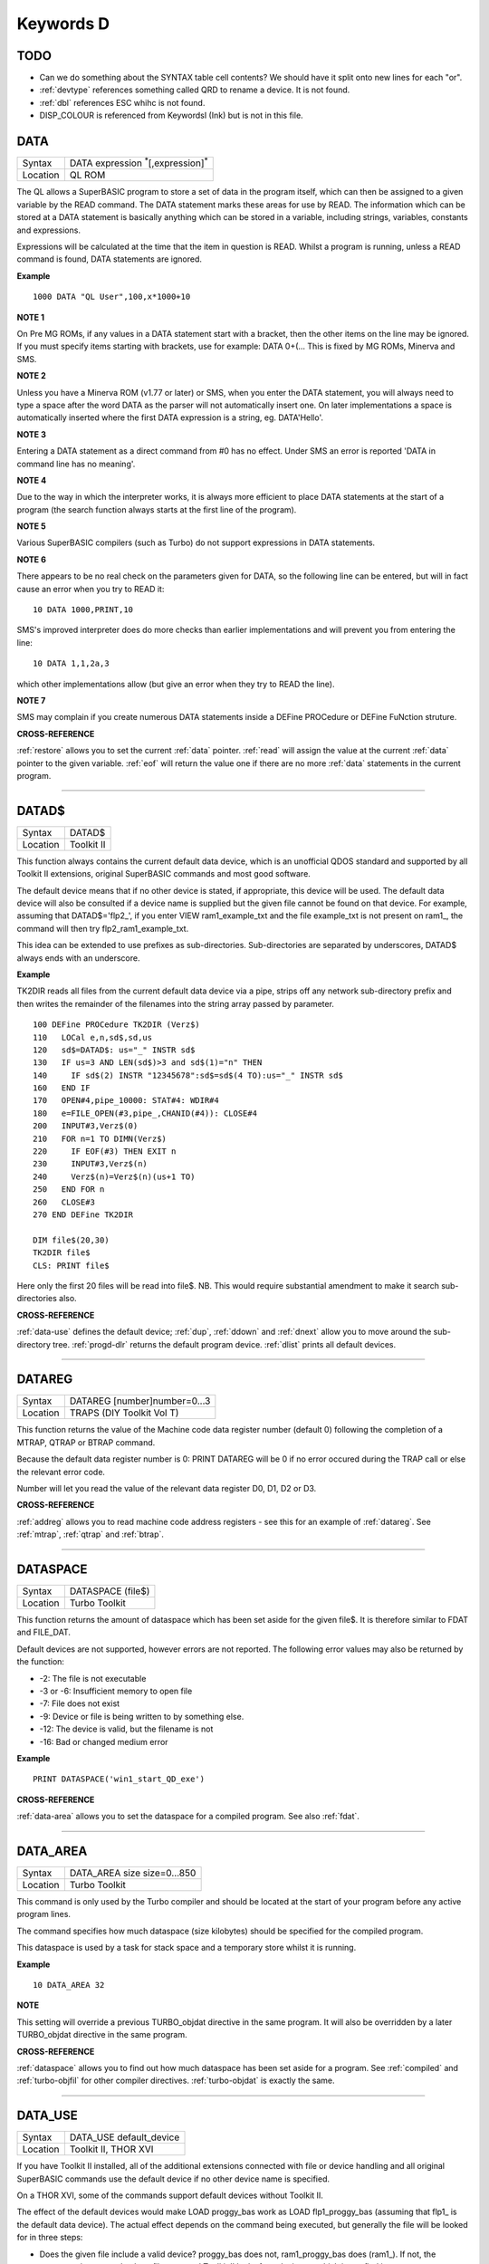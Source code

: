 ==========
Keywords D
==========

TODO
====

- Can we do something about the SYNTAX table cell contents? We should have it split onto new lines for each "or".
- :ref:`devtype` references something called QRD to rename a device. It is not found.
- :ref:`dbl` references ESC whihc is not found.
- DISP_COLOUR is referenced from KeywordsI (Ink) but is not in this file.



..  _data:

DATA
====

+----------+-------------------------------------------------------------------+
| Syntax   |  DATA expression :sup:`\*`\ [,expression]\ :sup:`\*`              |
+----------+-------------------------------------------------------------------+
| Location |  QL ROM                                                           |
+----------+-------------------------------------------------------------------+

The QL allows a SuperBASIC program to store a set of data in the
program itself, which can then be assigned to a given variable by the
READ command. The DATA statement marks these areas for use by READ. The
information which can be stored at a DATA statement is basically
anything which can be stored in a variable, including strings,
variables, constants and expressions. 

Expressions will be calculated at
the time that the item in question is READ. Whilst a program is running,
unless a READ command is found, DATA statements are ignored.


**Example**

::

    1000 DATA "QL User",100,x*1000+10


**NOTE 1**

On Pre MG ROMs, if any values in a DATA statement start with a bracket,
then the other items on the line may be ignored. If you must specify
items starting with brackets, use for example: DATA 0+(...
This is fixed by MG ROMs, Minerva and SMS.


**NOTE 2**

Unless you have a Minerva ROM (v1.77 or later) or SMS, when you enter
the DATA statement, you will always need to type a space after the word
DATA as the parser will not automatically insert one. On later
implementations a space is automatically inserted where the first DATA
expression is a string, eg. DATA'Hello'.


**NOTE 3**

Entering a DATA statement as a direct command from #0 has no effect.
Under SMS an error is reported 'DATA in command line has no meaning'.


**NOTE 4**

Due to the way in which the interpreter works, it is always more
efficient to place DATA statements at the start of a program (the search
function always starts at the first line of the program).


**NOTE 5**

Various SuperBASIC compilers (such as Turbo) do not support expressions
in DATA statements.


**NOTE 6**

There appears to be no real check on the parameters given for DATA, so
the following line can be entered, but will in fact cause an error when
you try to READ it::

    10 DATA 1000,PRINT,10

SMS's improved interpreter does do more checks than earlier
implementations and will prevent you from entering the line::

    10 DATA 1,1,2a,3 

which other implementations allow (but give an error when they try to
READ the line).


**NOTE 7**

SMS may complain if you create numerous DATA statements inside a DEFine
PROCedure or DEFine FuNction struture.


**CROSS-REFERENCE**

:ref:`restore` allows you to set the current
:ref:`data` pointer. :ref:`read`
will assign the value at the current :ref:`data`
pointer to the given variable. :ref:`eof` will return
the value one if there are no more :ref:`data`
statements in the current program.

--------------


..  _datad-dlr:

DATAD$
======

+----------+-------------------------------------------------------------------+
| Syntax   |  DATAD$                                                           |
+----------+-------------------------------------------------------------------+
| Location |  Toolkit II                                                       |
+----------+-------------------------------------------------------------------+

This function always contains the current default data device, which is
an unofficial QDOS standard and supported by all Toolkit II extensions,
original SuperBASIC commands and most good software. 

The default device
means that if no other device is stated, if appropriate, this device
will be used. The default data device will also be consulted if a device
name is supplied but the given file cannot be found on that device. For
example, assuming that DATAD$='flp2\_', if you enter VIEW
ram1\_example\_txt and the file example\_txt is not present on ram1\_,
the command will then try flp2\_ram1\_example\_txt. 

This idea can be
extended to use prefixes as sub-directories. Sub-directories are
separated by underscores, DATAD$ always ends with an underscore.


**Example**

TK2DIR reads all files from the current default data device via a pipe,
strips off any network sub-directory prefix and then writes the
remainder of the filenames into the string array passed by parameter.

::

    100 DEFine PROCedure TK2DIR (Verz$) 
    110   LOCal e,n,sd$,sd,us 
    120   sd$=DATAD$: us="_" INSTR sd$ 
    130   IF us=3 AND LEN(sd$)>3 and sd$(1)="n" THEN 
    140     IF sd$(2) INSTR "12345678":sd$=sd$(4 TO):us="_" INSTR sd$ 
    160   END IF 
    170   OPEN#4,pipe_10000: STAT#4: WDIR#4 
    180   e=FILE_OPEN(#3,pipe_,CHANID(#4)): CLOSE#4 
    200   INPUT#3,Verz$(0) 
    210   FOR n=1 TO DIMN(Verz$) 
    220     IF EOF(#3) THEN EXIT n 
    230     INPUT#3,Verz$(n) 
    240     Verz$(n)=Verz$(n)(us+1 TO) 
    250   END FOR n 
    260   CLOSE#3 
    270 END DEFine TK2DIR

    DIM file$(20,30) 
    TK2DIR file$ 
    CLS: PRINT file$

Here only the first 20 files will be read into file$. NB. This would
require substantial amendment to make it search sub-directories also.


**CROSS-REFERENCE**

:ref:`data-use` defines the default device;
:ref:`dup`, :ref:`ddown` and
:ref:`dnext` allow you to move around the
sub-directory tree. :ref:`progd-dlr` returns the
default program device. :ref:`dlist` prints all
default devices.

--------------


..  _datareg:

DATAREG
=======

+----------+-------------------------------------------------------------------+
| Syntax   |  DATAREG [number]number=0...3                                     |
+----------+-------------------------------------------------------------------+
| Location |  TRAPS (DIY Toolkit Vol T)                                        |
+----------+-------------------------------------------------------------------+

This function returns the value of the Machine code data register
number (default 0) following the completion of a MTRAP, QTRAP or BTRAP
command. 

Because the default data register number is 0: PRINT DATAREG 
will be 0 if no error occured during the TRAP call or else the relevant
error code. 

Number will let you read the value of the relevant data register D0, D1, D2 or D3.


**CROSS-REFERENCE**

:ref:`addreg` allows you to read machine code
address registers - see this for an example of
:ref:`datareg`. See
:ref:`mtrap`, :ref:`qtrap` and
:ref:`btrap`.

--------------


..  _dataspace:

DATASPACE
=========

+----------+-------------------------------------------------------------------+
| Syntax   |  DATASPACE (file$)                                                |
+----------+-------------------------------------------------------------------+
| Location |  Turbo Toolkit                                                    |
+----------+-------------------------------------------------------------------+

This function returns the amount of dataspace which has been set aside
for the given file$. It is therefore similar to FDAT and FILE\_DAT.

Default devices are not supported, however errors are not reported. 
The following error values may also be returned by the function: 

- -2: The file is not executable
- -3 or -6: Insufficient memory to open file 
- -7: File does not exist 
- -9: Device or file is being written to by something else. 
- -12: The device is valid, but the filename is not 
- -16: Bad or changed medium error


**Example**

::

    PRINT DATASPACE('win1_start_QD_exe')


**CROSS-REFERENCE**

:ref:`data-area` allows you to set the
dataspace for a compiled program. See also
:ref:`fdat`.

--------------


..  _data-area:

DATA\_AREA
==========

+----------+-------------------------------------------------------------------+
| Syntax   |  DATA\_AREA size size=0...850                                     |
+----------+-------------------------------------------------------------------+
| Location |  Turbo Toolkit                                                    |
+----------+-------------------------------------------------------------------+

This command is only used by the Turbo compiler and should be located
at the start of your program before any active program lines. 

The
command specifies how much dataspace (size kilobytes) should be
specified for the compiled program. 

This dataspace is used by a task for
stack space and a temporary store whilst it is running.


**Example**

::

    10 DATA_AREA 32


**NOTE**

This setting will override a previous TURBO\_objdat directive in the
same program. It will also be overridden by a later TURBO\_objdat
directive in the same program.


**CROSS-REFERENCE**

:ref:`dataspace` allows you to find out how much
dataspace has been set aside for a program. See
:ref:`compiled` and
:ref:`turbo-objfil` for other compiler
directives. :ref:`turbo-objdat` is exactly
the same.

--------------


..  _data-use:

DATA\_USE
=========

+----------+-------------------------------------------------------------------+
| Syntax   |  DATA\_USE default\_device                                        |
+----------+-------------------------------------------------------------------+
| Location |  Toolkit II, THOR XVI                                             |
+----------+-------------------------------------------------------------------+

If you have Toolkit II installed, all of the additional extensions
connected with file or device handling and all original SuperBASIC
commands use the default device if no other device name is specified. 

On a THOR XVI, some of the commands support default devices without Toolkit
II. 

The effect of the default devices would make LOAD proggy\_bas
work as LOAD flp1\_proggy\_bas (assuming that flp1\_ is the default
data device). The actual effect depends on the command being executed,
but generally the file will be looked for in three steps:

- Does the given file include a valid device? proggy\_bas does not, 
  ram1\_proggy\_bas does (ram1\_). If not, the parameter is assumed to be
  a filename and Toolkit II looks for a device on which it can find it; so:
- Add the default data device to the filename. If that does not work,
  then: 
- Add the default program device (PROGD$) and try again.

The
default program device is defined by PROG\_USE, DATA\_USE 
defines the default data device. See PROG\_USE as to the difference
between the two defaults. The last two steps add the default devices to
the filename. These defaults can be interpreted as sub-directories.

Here, a sub-directory means that where a prefix is separated by
underscores, this means that the file concerned is held in the
sub-directory specified by that prefix. Thus, win1\_QUILL\_readme\_doc
could be readme\_doc on a hard disk in the sub-directory QUILL or doc in
the sub-subdirectory readme of QUILL. 

Sub-directories can be nested but
the complete filename, including prefix must not be longer than 41
characters (note that if you are using a network device, for example
n1\_win1\_proggy\_bas, the maximum permitted filename length is reduced
to 39 in current versions of the QL device drivers).


**Examples**

::

    DATA_USE flp1_QUILL (or flp1_QUILL_) 
    DATA_USE MDV2_ 
    DATA_USE win1_Psion_ARCHIVE 
    DATA_USE n2_ram1_ 
    DATA_USE mdv3_games_arcade_invaders_


**NOTE 1**

If there is no underscore at the end of DATA\_USE's parameter, it will
be added automatically.


**NOTE 2**

A few programs do work with these sub-directories (if Toolkit II is
present), but most do not. To make any program work with them, you can
fool them so that they believe that for instance FLP1\_games\_BOOT is
FLP1\_BOOT or BOOT (default device FLP1\_games): See the PTH\_... and
DEV\_... commands.


**NOTE 3**

Toolkit II sub-directories should not be mixed up with wild cards.
DATA\_USE flp1\_\_bas makes WDIR list all BASIC programs on floppy 1,
but after PROG\_USE flp1\_\_bas, SAVE test will not save the current
program as flp1\_test\_bas but as flp1\_\_bas\_test.


**NOTE 4**

The default device is the current sub-directory on level-2 drivers.


**NOTE 5**

If you wish to turn off this feature, you can assign a null string ("")
to DATA\_USE.


**NOTE 6**

The default devices cannot exceed 32 characters (plus a final
underscore) - any attempt to assign a longer string will result in the
error 'Bad Parameter' (error -15).


**CROSS-REFERENCE**

:ref:`datad-dlr` contains the default data device,
:ref:`dlist` lists all default devices.
:ref:`ddown`, :ref:`dup` and
:ref:`dnext` allow you to skip from sub-directory to
sub-directory, climb up the tree and much more.
:ref:`prog-use` changes the default program
device, and :ref:`spl-use`
/:ref:`dest-use` the default destination device.
See also :ref:`dev-use` and
:ref:`pth-add` for path search.

--------------


..  _date:

DATE
====

+----------+--------------------------------------------------------------------+
| Syntax   || DATE or                                                           |
|          || DATE (year,month,day,hour,minute,second)(Minerva & NewDate)  or   |
|          || DATE (year,month,day,hour,minute [,second])(SMS v2.57+)           |
+----------+--------------------------------------------------------------------+
| Location || QL ROM                                                            |
+----------+--------------------------------------------------------------------+


The function DATE returns the current date and time as the number of
seconds since midnight on 1st January 1961. For example, PRINT
DATE$(DATE) is exactly the same as PRINT DATE$. The NewDate version of
this command is exactly the same as Minerva's implementation.


**NOTE**

Due to the way in which the system clock is implemented on the QL (it is
stored as a 32-bit unsigned number), early versions of this function
have problems with dates after 3.14:07 on 19th January 2029 (this would
result in a number of seconds which needs to be stored in all 32 bits).

Although the SDATE and DATE$ functions treat the number correctly, the
DATE function ignores the most significant bit, meaning that it returns the
wrong value for dates later than this. 

The NewDate version of this
function, as well as Minerva ROMs and under SMS, DATE treats the figure
as a 32-bit signed number. Although this allows the line PRINT
DATE$(DATE) to work correctly for all dates between 0.0:00 on 1st Jan
1961 and 6.28:15 on 6th Feb 2097, note that any dates after 3.14:07 on
19th January 2029 are returned as negative numbers, with earlier dates
giving the largest negative number.


**MINERVA NOTE**

DATE can accept the same six parameters accepted by SDATE. This enables
you (for instance) to find out the day on a given date without having to
alter the QL clock: PRINT DAY$(DATE(1968,6,25,1,1,0))

This does also enable you to easily set the update date on a given file
without altering the QL clock::

    SET_FUPDT \flp2_test_file, DATE(1990,11,1,0,0,0)


**SMS NOTE**

As from v2.57, DATE has been brought up to the same standard as on
Minerva. However, the seconds do not have to be specified and will
default to zero if omitted.


**CROSS-REFERENCE**

:ref:`sdate` will alter the QL clock.
:ref:`day-dlr` returns the day on the given date,
:ref:`date-dlr` will return the current date.
:ref:`t-on` and
:ref:`t-start` can be used for accurate
stop-watches for timing programs.

--------------


..  _date-dlr:

DATE$
=====

+----------+--------------------------------------------------------------------+
| Syntax   || DATE$ [(date)] or                                                 |
|          || DATE$ (year,month,day,hour,minute [,second])(SMS v2.57+ only)     |
+----------+--------------------------------------------------------------------+
| Location || QL ROM                                                            |
+----------+--------------------------------------------------------------------+

DATE$ holds the current system date and time as a string in the
following format: yyyy mmm dd hh:mm:ss. 

::

    1991 May 06 18:18:44 (example)
    |  | | | || || || ||
    |  | | | || || || ++---- 19 TO 21 (seconds)
    |  | | | || || ++------- 16 TO 17 (minutes)
    |  | | | || ++---------- 13 TO 14 (hour, 24h)
    |  | | | ++------------- 10 TO 12 (day)
    |  | +-+----------------- 6 TO 8 (month as string)
    +--+--------------------- 1 TO 4 (year) 


If a parameter is used then DATE$ should return the date and time the given number of
seconds after 1/1/1961, DATE$(DATE) is identical to DATE$ for any date
before 3.14:07 on 19th Jan 2029 (see ADATE). However, for times after
this date, the number of seconds since 1/1/1961 is represented by a
negative number, calculated by number of seconds - 2147483648. 

This means that to calculate a specified date after 3.14:06 on 19th Jan 2029,
the following short function is required (for non-Minerva ROMs and
non-SMS machines only):

::

    100 DEFine FuNction DATE20$(seconds) 
    110   offset='2147483648' 
    120   RETurn DATE$(seconds-offset) 
    130 END DEFine

This function is not needed on Minerva ROMs, with the NewDate version
of DATE or under SMS - see DATE for a full explanation.


**Example 1**

It may be useful to read the different parts of the date from DATE$ and
reformat them for use in letters. 

::

    100 D$=DATE$ 
    110 year=D$(1 TO 4): day=D$(10 TO 12): D$=D$(6 TO 8) 
    120 month=(D$ INSTR "..JanFebMarAprMayJunJulAugSepOctNovDec")/3 
    130 DIM month$(12,9): RESTORE 150 
    140 FOR m=1 TO 12: READ month$(m) 
    150 DATA "January","February","March","April","May","June","July" 
    160 DATA "August","September","October","November","December" 
    170 ALTKEY "d", month$(month) & " " & day & ", " & year


**Example 2**

How to find the number of days between two dates::

    100 date1=DATE(2032,3,30,10,0,0)
    110 date2=DATE(2000,3,30,10,0,0)
    120 PRINT DAYS_DIFF(date2,date1)
    130 :
    140 DEFine FuNction DAYS_DIFF(dy1,dy2)
    150 LOCal offset,base_date,diff
    160 offset='2147483648'
    170 base_date=DATE(2029,1,19,3,14,7)
    180 IF (date1>=0 AND date2>=0) OR (date1<0 AND date2<0)
    190 IF date1>=date2:diff=date1-date2:ELSE diff=date2-date1
    240 ELSE
    250 IF date1<0
    260 diff=(base_date-date2)+(date1+offset
    270 ELSE
    280 diff=(base_date-date1)+(date2+offset)
    290 END IF
    300 END IF
    310 seconds_per_day=24*60*60
    320 RETurn INT(diff/seconds_per_day)
    330 END DEFine 

**NOTE 1**

Parts of string functions cannot be obtained by slicing them directly.
Expressions such as DATE$(DATE)(1 TO 4) are only valid on Minerva ROMs
or under SMS. On other ROMs, the value of the function has to be copied
to a variable before being sliced (as demonstrated in example 1).


**NOTE 2**

The QL's system clock is limited in the range of dates it can cover -
see ADATE.


**MINERVA NOTE**

Although on Minerva (v1.77 and later), DATE$ can now be directly sliced
to extract the year for instance. It is however, necessary to tell the
operating system that you are not actually providing a parameter to be
converted into a date. This is achieved by using the following format to
slice DATE$: DATE$ [([seconds]) [([start] TO [end])]] The following are
therefore all valid on Minerva::

    PRINT DATE$ 
    PRINT DATE$(DATE+86400)
    TIMER$ = DATE$()(13 TO ) 
    YEAR$ = (DATE$)(1 TO 4) 
    YEAR$ = DATE$(1E9)( TO 4)

Only the first two examples will work on other ROMs.


**SMS NOTE**

DATE$ works mainly as per Minerva, however from v2.57+, you can also
supply five or six parameters to DATE$ in common with DATE and SDATE.


**CROSS-REFERENCE**

Use :ref:`sdate` and
:ref:`adate` to set and alter the system time and
date. :ref:`date` holds the current date as a
floating point number, :ref:`day-dlr` holds the weekday
as a short string.

--------------


..  _day-dlr:

DAY$
====

+----------+--------------------------------------------------------------------+
| Syntax   || DAY$ [(date)] or                                                  |
|          || DAY$ (year,month,day,hour,minute [,second]) (SMS v2.57+ only)     |
+----------+--------------------------------------------------------------------+
| Location || QL ROM                                                            |
+----------+--------------------------------------------------------------------+

DAY$ holds the current day as a three character string: 

+-----+------------+
| Sun | Sunday     |
+-----+------------+
| Mon | Monday     |
+-----+------------+
| Tue | Tuesday    |
+-----+------------+
| Wed | Wednesday  |
+-----+------------+
| Thu | Thursday   |
+-----+------------+
| Fri | Friday     |
| Sat | Saturday   |
+-----+------------+

If you provide a parameter, DAY$ will return the day of the given date
(which is stated in seconds after 1/1/1961). DAY$(DATE) = DAY$.


**NOTE**

As with DATE$, you cannot slice DAY$ unless you have a Minerva ROM
(version 1.77 or later) or SMS - see DATE$ for further details.


**SMS NOTE**

In common with DATE$, from v2.57, DAY$ will now accept five or six
parameters as with SDATE and DATE. You can also slice DAY$ (like on Minerva) - see DATE$.


**CROSS-REFERENCE**

:ref:`tra` and
:ref:`set-language` allow you to re-define
the abbreviations used for the different days.
:ref:`date` holds the current system date (in seconds
after 1/1/1961) as a floating point number,
:ref:`date-dlr` as a string.

--------------


..  _dbl:

DBL
===

+----------+-------------------------------------------------------------------+
| Syntax   |  DBL                                                              |
+----------+-------------------------------------------------------------------+
| Location |  Beuletools                                                       |
+----------+-------------------------------------------------------------------+

This function returns the control codes needed to switch on emphasised mode on an EPSON compatible printer: DBL=CHR$(27)&"E".


**CROSS-REFERENCE**

:ref:`norm`, :ref:`bld`,
:ref:`el`, :ref:`enl`,
:ref:`pro`, :ref:`si`,
:ref:`nrm`, :ref:`unl`,
:ref:`alt`, :ref:`esc`,
:ref:`ff`, :ref:`lmar`,
:ref:`rmar`, :ref:`pagdis`,
:ref:`paglen`.

--------------


..  _ddown:

DDOWN
=====

+----------+-------------------------------------------------------------------+
| Syntax   |  DDOWN subdirectory                                               |
+----------+-------------------------------------------------------------------+
| Location |  Toolkit II                                                       |
+----------+-------------------------------------------------------------------+

This command adds the specified subdirectory to the default data device
as a suffix. 

If the default program device is the same as the default
data device, then this will also be altered by DDOWN. 

If the default
destination device is a directory device (ie. if it ends with an
underscore), DDOWN also alters this (whether or not it points to another
drive). 

::

    win1_
    win1_C_
    win1_C_include_
    win1_C_objects_
    win1_BASIC_
    win1_QUILL_
    win1_QUILL_letters_
    win1_QUILL_translations
    win1_secret_


The above could be a directory tree on a hard disk. 

DATA\_USE win1\_ defines win1\_ as the default directory device, so WDIR will list
all of the files on win1\_. 

DDOWN C will move into the C sub-directory, ie. DATAD$ is now win1\_C\_. 

DDOWN include will make WDIR list all of
the files on the hard disk which are prefixed by C\_include\_ (eg.
win1\_C\_include\_math\_h).


**NOTE 1**

DDOWN does not check if there are any files with the given prefix which
exist.


**NOTE 2**

DDOWN breaks with error -17 (error in expression) if the parameter is a
resident keyword. So append an underscore to the directory name, eg.
DDOWN NEW\_, or specify the parameter between quote marks (eg. DDOWN
'NEW').


**NOTE 3**

The default devices cannot exceed 32 characters (plus a final
underscore) - any attempt to extend them beyond this will result in the
error 'Bad Parameter' (error -15).


**CROSS-REFERENCE**

:ref:`dup` moves up the tree,
:ref:`dnext` skips from branch to branch.
:ref:`datad-dlr` and :ref:`dlist`
can be used to find out about the current sub-directory and default
devices respectively.

--------------


..  _deallocate:

DEALLOCATE
==========

+----------+-------------------------------------------------------------------+
| Syntax   |  DEALLOCATE address                                               |
+----------+-------------------------------------------------------------------+
| Location |  Turbo Toolkit                                                    |
+----------+-------------------------------------------------------------------+

This procedure is very similar to RECHP in that it cancels a
reservation of common heap memory. However, the specified address must
be an area of memory which had previously been set aside with
ALLOCATION.


**WARNING**

Prior to v3d27 this command could crash the system if the specified
address had already been deallocated, was an odd address, or had not
been set aside with ALLOCATION.


**CROSS-REFERENCE**

See :ref:`allocation` and
:ref:`rechp`.

--------------


..  _debug:

DEBUG
=====

+----------+-------------------------------------------------------------------+
| Syntax   |  DEBUG                                                            |
+----------+-------------------------------------------------------------------+
| Location |  Turbo Toolkit (v3.20+)                                           |
+----------+-------------------------------------------------------------------+

This is a compiler directive intended to precede a DEFine PROCedure or
DEFine FuNction routine which is used for debugging a program. The
routine can be included or excluded from the program during compilation
using the DEBUG\_LEVEL directive. Current versions of the TURBO parser
do not support this.


**CROSS-REFERENCE**

See :ref:`debug-level`.

--------------


..  _debug-level:

DEBUG\_LEVEL
============

+----------+-------------------------------------------------------------------+
| Syntax   |  DEBUG\_LEVEL level                                               |
+----------+-------------------------------------------------------------------+
| Location |  Turbo Toolkit (v3.20+)                                           |
+----------+-------------------------------------------------------------------+

It is currently uncertain how this directive is used within TURBO
compiled programs.


**CROSS-REFERENCE**

See :ref:`debug` and the various TURBO_XXX commands starting with :ref:`turbo-diags`.

--------------


..  _default:

DEFAULT
=======

+----------+-------------------------------------------------------------------+
| Syntax   |  DEFAULT (expression, default\_value)                             |
+----------+-------------------------------------------------------------------+
| Location |  BTool                                                            |
+----------+-------------------------------------------------------------------+

The function DEFAULT usually simply returns the result of the given
expression, unless the expression contains undefined variables or does
not produce a floating point number. In either of these latter cases
DEFAULT will return the given default\_value.


**Example**

WRITE simply PRINTs a text to a given channel. If the channel ch was not
a valid number for any reason then #1 is used::

    100 DEFine PROCedure WRITE (ch, text$) 
    110 ch = DEFAULT(ch, 1) 
    120 PRINT#ch,text$ 
    130 END DEFine WRITE

**CROSS-REFERECE**

:ref:`type`. :ref:`default-dlr`
and :ref:`default-pct` work exactly like
:ref:`default` for string and integer expressions.

--------------


..  _default-pct:

DEFAULT%
========

+----------+-------------------------------------------------------------------+
| Syntax   |  DEFAULT% (expression%, default\_value%)                          |
+----------+-------------------------------------------------------------------+
| Location |  BTool                                                            |
+----------+-------------------------------------------------------------------+

 See :ref:`default` !

--------------


..  _default-dlr:

DEFAULT$
========

+----------+-------------------------------------------------------------------+
| Syntax   |  DEFAULT$ (expression$, default\_value$)                          |
+----------+-------------------------------------------------------------------+
| Location |  BTool                                                            |
+----------+-------------------------------------------------------------------+

 See :ref:`default` !

--------------


..  _default-device:

DEFAULT\_DEVICE
===============

+----------+-------------------------------------------------------------------+
| Syntax   |  DEFAULT\_DEVICE devicename$                                      |
+----------+-------------------------------------------------------------------+
| Location |  Turbo Toolkit                                                    |
+----------+-------------------------------------------------------------------+

This command can be used in a similar way to PROG\_USE and DATA\_USE. 
It sets the default device (up to 31 characters), for the following
Turbo Toolkit commands: 

- CHARGE, 
- EXECUTE, 
- EXECUTE\_A, 
- EXECUTE\_W
- LINK\_LOAD, 
- LINK\_LOAD\_A, 
- LINK\_LOAD\_W.

It has no effect on any other commands.


**Example**

For a series of linked programs, you may want to use the following in a
boot file::

    DEFAULT_DEVICE win1_PROGS_ 

Each program could call another by using::

    EXECUTE_W program2_task


**NOTE 1**

Prior to v3d27, this command only supported 5 characters (although prior
to v2.00 no error was reported if more than 5 characters were used - the
command simply ignored the additional characters).


**NOTE 2**

As from v1.26, you do not need to pass the device name as a string, for
example::

    DEFAULT_DEVICE flp1_


**CROSS-REFERENCE**

:ref:`prog-use`.

--------------


..  _default-scr:

DEFAULT\_SCR
============

+----------+-------------------------------------------------------------------+
| Syntax   |  DEFAULT\_SCR                                                     |
+----------+-------------------------------------------------------------------+
| Location |  Fn (v1.02 or later)                                              |
+----------+-------------------------------------------------------------------+

This function is really only useful on a Minerva ROM (although it will
work quite happily on any other ROM). It is sometimes useful when
writing programs which are to run in Minerva's dual screen mode to
discover which is the default screen. This is made necessary because all
new windows which are opened, and all MODE commands operate on the
current default screen. 

This therefore means that if a program is badly
written, it is possible that whilst the program is running the default
screen is switched, giving the result that some of its windows are
opened on scr0 and some on scr1. PRINT DEFAULT\_SCR
will return 0 or 1 depending whether the default screen is scr0 or
scr1. If Minerva is not in dual screen mode, or if Minerva is not
present, 0 will be returned.


**Example**

A program to change the MODE of the current program safely (ie. it will
only alter the MODE of the screen in which the program is running)::


    100 This_JOB=DEFAULT_SCR 
    110 SET_MODE 8 
    120 : 
    200 DEFine PROCedure SET_MODE (alp) 
    210   IF RMODE(This_JOB)=alp:RETurn 
    220   IF This_JOB=DEFAULT_SCR:MODE alp:RETurn 
    230   MODE 64+32,-1:MODE alp:MODE 64+32,-1 
    240 END DEFine


**CROSS-REFERENCE**

:ref:`mode` alters the mode of the current screen and
job and can be used to alter the current default screen,
:ref:`rmode` returns the mode of the given screen.

--------------


..  _define--xxx:

DEFine xxx
==========

+----------+-------------------------------------------------------------------+
| Syntax   |  DEFine ....                                                      |
+----------+-------------------------------------------------------------------+
| Location |  QL ROM                                                           |
+----------+-------------------------------------------------------------------+

This keyword forms part of the structures: 

- DEFine PROCedure, 
- DEFine FuNction,
- END DEFine. 

As such, it cannot be used on its own within a
program - this will cause a 'bad line' error, except under SMS where it
causes an error 'Incorrect Procedure or Function Definition'.


**CROSS-REFERENCE**

Please refer to the individual structure descriptions for more details.

--------------


..  _define--function:

DEFine FuNction
===============

+----------+--------------------------------------------------------------------------------+
| Syntax   | DEFine FuNction name[$ \| %] [(item :sup:`\*`\ [,item\ :sup:`i`]\ :sup:`\*` )] |
+----------+--------------------------------------------------------------------------------+
| Location |QL ROM                                                                          |
+----------+--------------------------------------------------------------------------------+


This command marks the beginning of the SuperBASIC structure which is
used to surround lines of SuperBASIC code which forms an equivalent to a
machine code function, which can be called from within SuperBASIC and
will return a value dependent upon the code contained within the
structure. The syntax of the SuperBASIC structure can take two forms:

--------------

DEFine FuNction name[$ \| %] [(item\ :sup:`\*`\ [,item\ :sup:`i`]\ :sup:`\*`\ )]: statement
:sup:`\*`\ [:statement]\ :sup:`\*`:RETurn value

or 

DEFine FuNction name[$ \| %] [(item :sup:`\*`\ [,item\ :sup:`i`]\ :sup:`\*` )] :sup:`\*`\ [LOCal var
:sup:`\*`\ [,var\ :sup:`i`]\ :sup:`\*`]\ :sup:`\*` :sup:`\*`\ [statements]\ :sup:`\*` RETurn value END DEFine [name] 

--------------

When the specified function name is
called, the interpreter will search the SuperBASIC program for the
related DEFine FuNction statement. 

If a related DEFine FuNction cannot be found, then the
interpreter will search for a machine code function of that name. 

If the definition of name cannot be found, then the error 'Not Found' will be
reported if name was defined in the past, but the definition line has
since been deleted. 

If name has never been defined in the current SuperBASIC program, then it will be treated as a normal variable and
relevant error messages reported. 

Under SMS in both instances the value
0 will be returned (name is treated as an undefined variable). 

The method of searching for a FuNction means that if a SuperBASIC FuNction
is defined with the same name as a machine code one, the machine code
one will no longer be available, and when the SuperBASIC FuNction is
removed (for example with NEW), that keyword will no longer have any
effect. If entered as a direct command, even the in-line structure will
not have any effect unless it is also called on the same line, as the
interpreter must jump to the relevant DEFine FuNction statement when the function is called. 

If a DEFine FuNction statement
appears in a program, if the code is not called, program flow will
continue from the statement following the next END DEFine - it is
however good practice to keep all definition structures towards the end
of a program, and not to place the structure blocks in the middle of
program code, as this makes it very difficult to follow the flow of
programs. 

It is also good programming practice to make FuNctions
self-contained and not to jump out of them using GO TOs or GO SUBs (they
can of course call other FuNctions and PROCedures). 

To call the DEFine FuNction, you merely need to include its name in an expression. If
however any parameters are listed in the definition, you will need to
pass the same number of parameters in brackets after the name of the
FuNction, separated by any valid SuperBASIC separator {ie. comma (,),
semicolon (;), backslash (\\), exclamation mark (!) or TO }. You can
also place a hash (#) before the parameters if you so wish to indicate
that it is a channel number. 

If not enough parameters are supplied, the
program will report 'Error in Expression' when the missing parameter is
used, except under SMS where the missing parameters are treated as unset
variables and will therefore have the value 0 (if a numeric variable) or
else contain an empty string (if a string variable). 

If however, too
many parameters are passed, the extra parameters are ignored. Parameters
are passed by reference which means that the list of items in the DEFine
FuNction statement are deemed LOCal to that definition - this means that
any previous values of the items are stored whilst the definition block
is active. What is more, the type of each item does not actually matter
- they assume the type of the passed parameter. For example, the
following short program will work without any problems::

    10 a$=QUERY$('What is your name') 
    20 DEFine FuNction QUERY$(x) 
    30   INPUT (x)!b$ 
    40   RETurn b$ 
    50 END DEFine

Note though that the name of the FuNction must end with the correct
variable type, ie. $ if a string is to be returned, or % if an integer
is to be returned (although see note 7 below). 

One of the results of
passing variables by reference is that if the item is altered within the
definition block, if a variable is passed as a parameter, the variable
itself will also be altered (although see note 4). This can be shown
with the following short program::

    100 x=10 
    110 y=Square(x) 
    120 PRINT x;'^2=';y 
    130 DEFine FuNction Square(za) 
    140   za=za*za 
    150   RETurn za 
    160 END DEFine

This can be avoided by either assigning the item to a temporary
variable and then using the temporary variable instead (see the example
below), or by passing the variable as an expression, by placing it
inside brackets; for example by replacing line 110 with the following::


    110 y=Square((x))

Having passed the necessary parameters to the Function, you can then use
each item inside the definition block as normal.


**Example**

A short program to calculate the length of the hypotenuse in a triangle,
given the length of its two other sides::

    100 MODE 4: WINDOW 448,200,32,16: SCALE 100,0,0: PAPER 0 105 CLS: INK 7 
    110 AT 2,25: UNDER 1: PRINT'Pythagoras calculator': UNDER 0 
    120 INPUT \\'Enter length of base of triangle:'!base 
    130 INPUT \\'Enter height of triangle:'!height
    140 hypotenuse=Pythag(base,height) 
    150 INK 4: LINE 50,20 TO 100,20 TO 100,70 TO 50,20 
    160 INK 7: AT 16,35-LEN(base): PRINT base 
    170 AT 11,46: PRINT height 
    180 AT 11,31-LEN(hypotenuse): PRINT hypotenuse 
    190 : 
    1000 DEFine FuNction Pythag(x,y) 
    1010   LOCal x1,y1 
    1020   x1=x*x:y1=y*y 
    1030   RETurn SQRT(x1+y1) 
    1040 END DEFine

See what happens if you replace lines 1000 to 1040 with the following::

    1000 DEFine FuNction Pythag(x,y) 
    1010   x=x*x:y=y*y 
    1020   RETurn SQRT(x*y) 
    1030 END DEFine


**NOTE 1**

A FuNction must return a value under all circumstances. If the END
DEFine is reached without a value having been returned then SuperBASIC
will report an 'error in expression' (-17), specifying the error as
having occured at the line containing the END DEFine. 

Under SMS the
error 'RETurn not in PROCedure or FuNction' will be reported instead.


**NOTE 2**

On pre JS ROMs, you could not define new FuNctions with names which had
already been used in the same program.


**NOTE 3**

On pre MG ROMs, any more than nine parameters may upset the program,
corrupting it by replacing names with PRINT towards the end of a
program. This can however be circumvented by increasing the size of the
Name Table by 8 bytes for each name (plus a little more for luck), using
the line::

    CALL PEEK_W(282)+36,N


**NOTE 4**

Although a sub-set of a simple string is an expression and therefore
will not be altered within a function, a sub-set of a DIMensioned string
is not treated as an expression and will therefore be altered!!


**NOTE 5**

Recursive FuNctions (ie. FuNctions which call themselves, or call
another PROCedure or FuNction which in turn calls the original FuNction)
are allowed (up to 32767 recursions under Minerva). They do however
gobble up memory at an amazing rate and can cause problems in compiled
SuperBASIC due to the fact that they need an ever-increasing amount of
stack space. They should be avoided wherever possible because they are
also very slow. 

On SMS, if you try to use recursive functions too much,
you may end up with the rather esoteric error 'program structures nested
too deeply, my brain hurts'! It is however, more likely that you will
end up with an 'Out of Error' memory and not be able to do anything else
(not even NEW).


**NOTE 6**

The LOCal statement (if used) must appear as the next statement
following DEFine FuNction, otherwise an error will be reported. Under
SMS if this is not the case, the error 'Misplaced LOCal' will be
reported.


**NOTE 7**

SMS and QLiberator do not seem to mind if you do not end the FuNction
name with a $ symbol when a string is to be returned and the FuNction
will work perfectly well in the compiled version of the program.
However, this should be avoided as the program will not work on other QL
ROMs and also cannot be compiled with TURBO. For example, take the
following program, which works under SMS or when QLiberated. 

For other
ROMs and TURBO, rename the function to GETSUBDIR$::

    100 file$='n1_win2_test_bas' 
    110 test$=GETSUBDIR(file$) 
    295 : 
    300 DEFine FuNction GETSUBDIR(s$) 
    310   IF s$(LEN(s$))<>'_':s$=s$&'_' 
    320   IF LEN(s$)=5:IF s$(4) INSTR '1234567890':RETurn '' 
    322   REPeat t_loop 
    325     root=1 
    330     FOR x=1 TO LEN(s$) 
    340       IF s$(x)='_' 
    350       IF x=3:IF s$(2) INSTR '1234567890':root=3 
    360       IF x=5:IF s$(4) INSTR '1234567890':root=5
    370       IF x>5:IF root=1:s$=PROGD$ & s$:NEXT t_loop 
    380       IF x=8:IF root=3:root=8 
    390       END IF 
    400     NEXT x 
    410       IF root=1:s$=PROGD$ & s$:NEXT t_loop 
    415       as$=s$ 
    420       IF root=3:s$=s$(1 TO 3) & PROGD$ 
    425       IF root=3:IF LEN(as$)>3:s$=s$&as$(4 TO):NEXT t_loop:ELSE EXIT t_loop 
    430     END FOR x
    435     EXIT t_loop 
    440   END REPeat t_loop 
    445   as$=s$ 
    460   RETurn s$(1 to root) 
    470 END DEFine


**NOTE 8**

Do not try to DEFine one FuNction inside another - although this is
actually allowed under most implementations, compilers presume that an
END DEFine should be placed before the start of the next DEFine FuNction
and it makes programs very difficult to follow. 

Under SMS the error
'Defines may not be within other clauses' will be reported when you try
to RUN the program.


**NOTE 9**

On Minerva pre v1.96, if you try to link in machine code procedures or
functions from inside a DEFine PROCedure or DEFine FuNction block, problems could occur after a CLEAR command.

**WARNING 1**

On most ROMs (at least on JM, MGx, AH and Minerva up to v1.97), a single
line recursive FuNction will not respond to the break key. For example::

    10 DEFine FuNction Root(a): a=2^Root(a)

The solution for all ROMs (or all those tested so far!) - insert an additional colon (:) as in::

    10 DEFine FuNction Root(a)::a=2^Root(a)

This is fixed on SMS v2.59+.

**WARNING 2**

All ROMs also suffer from this problem on multiple line recursive
FuNctions, where there is no active program line between the definition
line and the line which calls the FuNction. For example::

    10 DEFine FuNction Root(a) 
    20   a = 2^Root(a) 
    30 END DEFine

The solution here is to insert another active program line at line 15 -
for example::

    15 :

or::

    15 PRINT

Do however note that a REMark, DATA or LOCal line at line 15 will not
be sufficient as these are not active commands. Again, this is fixed
under SMS v2.59.


**WARNING 3**

Except under SMS, if you assign the same name to a FuNction as a resident command, not only will you no longer be able to use the
resident command, but it may crash the system!


**SMS NOTES**

In v2.59+, if you fail to create a SuperBASIC function correctly, the
error INCOMPLETE DEFine appears (for example if you omit the END
DEFine). Prior to v2.89 SMS would only allow a single line DEFine
FuNction if END DEFine appeared on the same line. However, although
v2.89 would allow a single-line DEFine FuNction without an END DEFine ,
it would report an error if the END DEFine existed!! Thankfully, v2.90+
fixes this problem, allowing both.


**CROSS-REFERENCE**

:ref:`end--define` tells the interpreter where
the end of the definition block can be found.
:ref:`return` allows you to return the result of
the Function. :ref:`define--procedure`
is very similar. :ref:`local` allows you to assign
temporary variables with the same name as variables used outside the
definition block. :ref:`paruse` and
:ref:`partyp` allow you to examine the type of the
parameters which are passed to the definition block.

--------------


..  _define--procedure:

DEFine PROCedure
================

+----------+-------------------------------------------------------------------------+
| Syntax   | DEFine PROCedure name [(item :sup:`\*`\ [,item\ :sup:`i`]\ :sup:`\*` )] |
+----------+-------------------------------------------------------------------------+
| Location | QL ROM                                                                  |
+----------+-------------------------------------------------------------------------+

This command marks the beginning of the SuperBASIC structure which is
used to surround lines of SuperBASIC code which forms an equivalent to a
machine code SuperBASIC procedure, which can be called from within
SuperBASIC as a sub-routine. This forms a powerful alternative to GO SUB
and helps to make SuperBASIC programs very easy to read and de-bug.

The syntax of the SuperBASIC structure can take two forms: 

--------------

DEFine PROCedure name [(item :sup:`\*`\ [,item\ :sup:`i`]\ :sup:`\*` )]: statement
:sup:`\*`\ [:statement]\ :sup:`\*` 

or 

DEFine PROCedure name [(item :sup:`\*`\ [,item\ :sup:`i`]\ :sup:`\*` )] :sup:`\*`\ [LOCal var
:sup:`\*`\ [,var\ :sup:`i`]\ :sup:`\*` ]\ :sup:`\*` :sup:`\*`\ [statements]\ :sup:`\*` [RETurn] END DEFine [name] 

--------------


When the specified procedure name is
called, the interpreter then searches the SuperBASIC program for the
related DEFine PROCedure statement. 

If this cannot be found, then the
interpreter will look for a machine code procedure of that name. 

If the
definition of name cannot be found, then the error 'Not Found' will be
reported if name was defined in the past, but the definition line has
since been deleted. 

If name has never been defined in the current
SuperBASIC program, then the 'Bad Name' error will be reported. As with
FuNctions, the method of searching means that a machine code PROCedure
can be overwritten with a SuperBASIC definition and then later lost.
Parameters and items are treated in the same manner as with DEFine
FuNction. However, please note that calling parameters should not appear
in brackets after the name (unless you intend to pass them otherwise
than by reference!). 

When called, all of the SuperBASIC code within the
definition block will be executed until either an END DEFine or RETurn
is found, in which case execution will return to the statement after the
calling statement. In contrast however, to DEFine FuNction, there is no
need for a PROCedure definition block to contain a RETurn statement.


Strictly a PROCedure cannot return a value - however due to the nature
of the parameters being passed by reference (see DEFine FuNction), this
*is* possible.


**Example**

A simple demonstration program which highlights the fact that a
PROCedure or FuNction can actually be recursive (ie. call itself), and
also highlights the effect of passing parameters by reference - keep an
eye on the values in #0::

    100 radius=50:height=125:CLS:CLS#0 
    110 Rndom_circle radius,(height),100 
    120 AT #0,0,0:PRINT#0,radius,height,100 
    125 :
    130 DEFine PROCedure Rndom_circle(x,y,z) 
    140   INK RND(7):FILL RND(1) 
    150   CIRCLE RND (y),RND(z),x 
    160   FILL 0 
    170   AT #0,0,0:PRINT#0,x,y,z:PAUSE 
    180   x=x-RND(5):y=y-1:z=z+1 
    190   IF x<1:RETurn 
    200   Rndom_circle (x),y,z 
    210 END DEFine


**NOTE 1**

On pre JS ROMs, you could not define new PROCedures with names which had
already been used in the same program.


**NOTE 2**

On pre MG ROMs, any more than nine parameters may upset the program,
corrupting it by replacing names with PRINT towards the end of a
program. This can however be circumvented by increasing the size of the
Name Table by 8 bytes for each name (plus a little more for luck), using
the line::

    CALL PEEK_W(282)+36,N


**NOTE 3**

Recursive PROCedures (ie. PROCedures which call themselves, or call
another PROCedure or FuNction which in turn calls the original
PROCedure) are allowed (up to 32767 recursions on Minerva). They do
however gobble up memory at an amazing rate and can cause problems in
compiled SuperBASIC due to the fact that they need an ever-increasing
amount of stack space. They should be avoided wherever possible. On SMS,
if you try to use recursive functions too much, you may end up with the
error 'program structures nested too deeply, my brain hurts'! It is
however, more likely that you will end up with an 'Out of Memory' error
and not be able to do anything else (not even NEW).


**NOTE 4**

The LOCal statement (if used) must appear as the next statement
following DEFine PROCedure, otherwise an error will be reported. Under
SMS if this is not the case, the error 'Misplaced LOCal' will be
reported.


**NOTE 5**

Do not try to DEFine one PROCedure inside another - although this is
actually allowed under most implementations, compilers presume that an
END DEFine should be placed before the start of the next DEFine
PROCedure and it makes programs very difficult to follow. Under SMS the
error 'Defines may not be within other clauses' will be reported when
you try to RUN the program.

**WARNING 1**

As with DEFine FuNction problems do exist with recursive PROCedures
which prevent the Break key from working. These problems are fixed by
SMS v2.59+

**WARNING 2**

Except under SMS, if you assign the same name to a PROCedure
as a resident command, not only will you no longer be able to use the
resident command, but it may crash the system!


**SMS NOTES**

From v2.59, as with DEFine FuNction, SMS insists that all PROCedures
have an END DEFine statement, even if they are on a single line. If this
does not exist, or there is something else wrong with the syntax, then
the error 'Incomplete DEFine is reported. The same problems exist in
versions prior to v2.90 as with DEFine FuNction for in-line code.


**CROSS-REFERENCE**

Please see :ref:`define--function`! Also
see :ref:`end--define`. Look at the example
for :ref:`swap` which provides a more practical use
of recursive :ref:`procedure`\ s.

--------------


..  _defined:

DEFINED
=======

+----------+-------------------------------------------------------------------+
| Syntax   |  DEFINED (anything)                                               |
+----------+-------------------------------------------------------------------+
| Location |  BTool                                                            |
+----------+-------------------------------------------------------------------+

SuperBASIC is different from other BASIC dialects in that it does not
assign a default value to newly introduced but still unset variables
(except on SMS which assigns the value Zero to an unset numeric variable
and an empty string to an unset string). 

This makes it possible for a
program to detect if a variable has been properly initialised - an
'error in expression' (-17) is reported if you try to carry out
operations on unset variables. 

The function DEFINED takes any parameter,
no matter what type it is, provided that it is a constant or a variable.
DEFINED returns 0 if the parameter was a variable but unset and 1 for defined
variables and constant expressions.


**NOTE**

This function does not work on SMS


**CROSS-REFERENCE**

:ref:`clear` makes all variables undefined.
:ref:`print` writes asterisks if unset variables are
required to be printed. :ref:`type` returns 1, 2 or 3
for undefined variables. See also :ref:`unset`.

--------------


..  _deg:

DEG
===

+----------+-------------------------------------------------------------------+
| Syntax   |  DEG (angle)                                                      |
+----------+-------------------------------------------------------------------+
| Location |  QL ROM                                                           |
+----------+-------------------------------------------------------------------+

This function is used to convert an angle in radians into an angle in
degrees (which is the system more readily used by humans). Although this
will work for any value of angle, due to the very nature of angles,
angle should be in the range 0...2π, which will return a value in the
range 0...360.


**CROSS-REFERENCE**

See :ref:`rad` and the Mathematics section of the
Appendix.

--------------


..  _delete:

DELETE
======

+----------+--------------------------------------------------------------------+
| Syntax   || DELETE file  or                                                   |
|          || DELETE file :sup:`\*`\ [,file\ :sup:`i`]\ :sup:`\*` (THOR XVI)    |
+----------+--------------------------------------------------------------------+
| Location || QL ROM, Toolkit II                                                |
+----------+--------------------------------------------------------------------+

The command DELETE removes the stated file from a medium (it actually
only deletes its entry from the directory map, which thus allows these
files to be recovered if necessary, with a utility such as the Public
Domain RETTUNGE\_exe, provided that nothing has been written to the disk
since it was deleted). 

The filename must include the name of the medium,
unless you have Toolkit II installed, which alters the command so that
the default data device is recognised (see DATAD$). 

The command does not
report an error if a file was not found! However, if an invalid device
is used and Toolkit II is not present, an error will be reported. 

The
THOR XVI variant of this command follows the original proposal for this
command, allowing you to delete several files at the same time by
listing each filename, eg::

    DELETE flp1_boot,flp1_main_bas

This latter syntax is accepted on non-Minerva systems, but only the
first file will be deleted. If Toolkit II is present, error -15 (bad
parameter) is reported.


**Example**

::

    DELETE mdv2_PROG_bak 
    DELETE PROG_bak


**CROSS-REFERENCE**

:ref:`wdel` deletes several files interactively.
:ref:`wdel-f`, :ref:`wdir` and
:ref:`ttedelete` are also worth a look.

--------------


..  _del-defb:

DEL\_DEFB
=========

+----------+-------------------------------------------------------------------+
| Syntax   |  DEL\_DEFB                                                        |
+----------+-------------------------------------------------------------------+
| Location |  Toolkit II                                                       |
+----------+-------------------------------------------------------------------+

QDOS stores information concerning devices and files (and in relation
to files, even their contents) in areas of memory known as 'slave
blocks' (memory permitting). These slave blocks can be very useful,
since when the computer tries to access the same device (or file) again,
the access is much quicker, since the relevent details can be loaded
from memory, rather than the device - the computer only need look at the
device to make certain that it is the same device (or disk) as was
previously used. 

There are three problems with the use of these slave
blocks: 

- The initial device access is slowed down as all of the
  information is effectively read twice - once into memory and once into
  the program. 

- Some disk drives do not support a means of checking if a
  disk has been amended on a second computer since the last access -
  meaning that the old version of the information stored in the slave
  blocks can be loaded instead 

- On some hard-disks, the hard-disk itself
  may not have been altered (you may need to use a command such as
  WIN\_FLUSH). 

The command DEL\_DEFB can assist with the second of these
problems, by deleting all of the slave blocks from memory. Another
problem which can be assisted by DEL\_DEFB is 'heap fragmentation'. To
keep memory tidy, there is an internal list which says where to find
which pieces of information. These lists reserve memory and can lead to
the phenomenon known as heap fragmentation. The following example
demonstrates this::

    PRINT FREE_MEM 
    a=ALCHP(10000) 
    b=ALCHP(10000) 
    PRINT FREE_MEM 
    RECHP a 
    PRINT FREE_MEM

First, we noted how much memory is free and then we reserved 20000
bytes of memory in two steps. So there are now 20000 bytes of free
memory less. Now, we release the first 10000 bytes and look again at the
free memory: it has not actually increased as much as you would have
thought! Actually, the memory isn't lost. FREE\_MEM returns the largest
piece of free memory in RAM. A further ALCHP(10000) would not reduce
FREE\_MEM in the above example. 

Maybe an illustration would make memory management clearer:: 

    free memory          |-------------------------|
    ALCHP(10000)         |######|------------------|
    ALCHP(10000)         |######|######|-----------| 
    release first block  |======|######|-----------| 

Key::

    -- : free memory (returned by FREE_MEM) 
    ## : reserved memory 
    == : free memory (used for ramdisks) 

The
above-mentioned internal list allocates a small piece of memory which
may reduce the largest piece of free RAM available to certain operations
which draw large chunks of memory at a time, causing them to fail (out
of memory), even though there would be enough memory had the 'drive
definition blocks' not fragmented it. The command DEL\_DEFB clears these
blocks, thus helping to relieve the heap fragmentation.


**NOTE**

Because DEL\_DEFB deletes the slave blocks, future device accesses will
be slowed!


**WARNING**

Do not use DEL\_DEFB if any channels are open to a file.


**CROSS-REFERENCE**

:ref:`rechp`, :ref:`clchp`,
:ref:`release`,
:ref:`free-mem`, :ref:`free`.
Dynamic RAM disks use effectively all of the free memory.
:ref:`format` lists other ways of causing heap
fragmentation.

--------------


..  _despr:

DESPR
=====

+----------+-------------------------------------------------------------------+
| Syntax   |  DESPR (bytes)                                                    |
+----------+-------------------------------------------------------------------+
| Location |  DESPR                                                            |
+----------+-------------------------------------------------------------------+

The function DESPR uses an un-documented system call to try and release
a given number of bytes from the resident procedure memory on the QL. It
is unknown how the ROM tries to decide which bytes to release.


**WARNING**

The system call used only works properly on Minerva ROMs and can crash
some versions of the QL. This function should not be used!!


**CROSS-REFERENCE**

Use :ref:`respr` to allocate resident procedure
memory, and do not try to release it at a later stage. Use
:ref:`alchp` and :ref:`rechp` to
allocate areas of memory which may be later released.

--------------


..  _destd-dlr:

DESTD$
======

+----------+-------------------------------------------------------------------+
| Syntax   |  DESTD$                                                           |
+----------+-------------------------------------------------------------------+
| Location |  Toolkit II                                                       |
+----------+-------------------------------------------------------------------+

 
This function always contains the current default destination device,
which is an unofficial QDOS standard and supported by the Toolkit II
variants of COPY, WCOPY, WREN, and SPL. 

When Toolkit II is initiated,
DESTD$='SER'. The default device means that if no other device is stated
for the destination file, this device will be used. The default
destination device will also be consulted if a device name is supplied
but the given file cannot be found on that device. 

For example, assuming
that DESTD$='flp2\_' and DATAD$='ram1\_', if you enter COPY
example\_txt, then the file ram1\_example\_txt will be copied to
flp2\_example\_txt. This idea can be extended to use prefixes as
sub-directories. Sub-directories are separated by underscores, DESTD$
always ends with an underscore.


**CROSS-REFERENCE**

:ref:`dest-use` and
:ref:`spl-use` both define the default
destination device\ .

:ref:`dup`, :ref:`ddown` and
:ref:`dnext` allow you to move around the
sub-directory tree. :ref:`progd-dlr` returns the
default program device, :ref:`datad-dlr` returns the
default data device. :ref:`dlist` prints all default
devices.

--------------


..  _dest-use:

DEST\_USE
=========

+----------+-------------------------------------------------------------------+
| Syntax   |  DEST\_USE name                                                   |
+----------+-------------------------------------------------------------------+
| Location |  Toolkit II                                                       |
+----------+-------------------------------------------------------------------+

This command sets the current default destination device to the named
directory device. An underscore will be added to the end of the name if
one is not supplied. If you supply name as an empty string, this will
turn off the default destination directory.


**Example**

::

    DEST_USE win1_Quill


**NOTE 1**

DEST\_USE will overwrite the default set with SPL\_USE.


**NOTE 2**

The default devices cannot exceed 32 characters (plus a final
underscore) - any attempt to assign a longer string will result in the
error 'Bad Parameter' (error -15).


**CROSS-REFERENCE**

Please see :ref:`destd-dlr` and
:ref:`spl-use`.

--------------


..  _demo:

DEMO
====

+----------+-------------------------------------------------------------------+
| Syntax   |  DEMO n                                                           |
+----------+-------------------------------------------------------------------+
| Location |  Shape Toolkit                                                    |
+----------+-------------------------------------------------------------------+

As the name suggests, this is only a demonstration. Try the command
DEMO 1 and see what happens. Use only odd parameters if you want the
screen to be restored to its previous status when the demonstration
finishes.


**CROSS-REFERENCE**

The function :ref:`odd` checks if a number is odd or
even.

--------------


..  _det:

DET
===

+----------+-------------------------------------------------------------------+
| Syntax   |  DET [array]                                                      |
+----------+-------------------------------------------------------------------+
| Location |  Math Package                                                     |
+----------+-------------------------------------------------------------------+

The function DET returns the determinant of a square matrix, meaning
that the array (or the part passed) must have two dimensions of equal
size, otherwise DET breaks with error -15 (bad parameter). 

The array
needs to be a floating point array, any other type (including integer
arrays) will also produce error -15.

If no parameter is given, DET will
use the array that has been supplied to the previously executed MATINV
command as its source. If however, this command has not yet been used,
DET without a parameter will stop with the error -7 (not found). 

You may
ask what a determinant is? Briefly speaking, it represents a square
matrix by a single number so that important characteristics of the
matrix can be deduced from it, eg. the matrix cannot be inverted if the
determinant is zero.


**Example**

We will try to approach the eigenvalues of a matrix and list them all
(the so-called "spectrum" of a matrix). Due to approximation errors and
the simple algorithm employed, there can be more output values than
there should be. This can be improved by increasing estep in line 130,
but at the cost of speed. 

The range of expected eigenvalues (eval1 to
eval2) is adapted to the chosen matrix whose random elements only range
between 0 and 1. There is no limit for the positive size n of the
matrix, n=0 is allowed but does not make sense because CHARPOLY becomes
constant::

    100 CLEAR: RANDOMISE 10: PRINT "Eigenvalues:" 
    110 n=2: DIM matrix(n,n), one(n,n) 
    120 MATRND matrix: MATIDN one 
    130 : 
    140 eval1=-1: eval2=1: esteps=200 
    150 eprec<(eval2-eval1)/estep) 
    160 c1=CHARPOLY(matrix,eval1): count%=0 
    170 FOR eval=eval1+eprec TO eval2 STEP eprec 
    180 c2=CHARPOLY(matrix,eval) 
    190 IF SGN(c1)<>SGN(c2) THEN PRINT eval 
    200 c1=c2: count%=count%+1 
    210 AT#0,0,0: PRINT#0,INT(100*count%/esteps);"%" 
    220 END FOR eval 
    230 PRINT "absolute fault:"!eprec 
    240 : 
    250 DEFine FuNction CHARPOLY(matrix,lambda) 
    260   LOCal diff(n,n),i 
    270   FOR i=1 TO n: one(i,i)=lambda 
    280   MATSUB diff,matrix,one 
    290   RETurn DET(diff) 
    300 END DEFine CHARPOLY

In practice, a Newton iteration algorithm (or better) would be used.


**CROSS-REFERENCE**

:ref:`matinv` co-operates closely with
:ref:`det`, so that for each of them a matrix
parameter can be omitted if the other function has been called before;
:ref:`matinv` calls :ref:`det`
internally. In the example, we used the
:ref:`matrnd`, :ref:`matidn`,
:ref:`sgn` and :ref:`matsub`
keywords which are all part of the same Toolkit.

--------------



..  _dev-name:

DEV\_NAME
=========

+----------+-------------------------------------------------------------------+
| Syntax   | device$ = DEV\_NAME(address)                                      |
+----------+-------------------------------------------------------------------+
| Location | DJToolkit 1.16                                                    |
+----------+-------------------------------------------------------------------+

This function must be called with a floating point variable name as its parameter.  The first time this function is called, address *must* hold the value zero, on all other calls, simply pass address *unchanged* back.  The purpose of the function is to return a directory device name to the variable device$, an example is worth a thousand explanations.

::

    1000 addr = 0
    1010 REPeat loop
    1020   PRINT "<" & DEV_NAME(addr) & ">"
    1030   IF addr = 0 THEN EXIT loop: END IF
    1040 END REPeat loop

This small example will scan the entire directory device driver list and return one entry from it each time as well as updating the value in 'addr'. The value in addr is the start of the next device driver linkage block and *must not be changed* except by the function :ref:`dev-name`. If you change addr and then call :ref:`dev-name` again, the results will be very unpredictable.

The check for addr being zero is done as this is the value returned when the final device name has been extracted, in this case the function returns an empty string for the device.  If the test was made before the call to :ref:`dev-name`, nothing would be printed as addr is zero on entry to the loop.

Please note, every QL has at least one device in the list, the 'MDV' device and some also have a device with no name as you will see if you run the above example (not the last one as it is always an empty string when addr becomes zero).

The above example will only show directory  devices, those that can have DIR used on them, or :ref:`format` etc, such as WIN, RAM, FLP, FDK etc, however, it cannot show the  non-directory  devices such as SER, PAR (or NUL if you have Lightning), as these are in another list held in the QL.

**Note**

From version 1.14 of DJToolkit onwards, there is a function that counts the number of directory devices present in the QL. See :ref:`max-devs` for details.


**CROSS-REFERENCE**

:ref:`max-devs`.


-------


..  _device-space:

DEVICE\_SPACE
=============

+----------+-------------------------------------------------------------------+
| Syntax   |  DEVICE\_SPACE ([#]channel)                                       |
+----------+-------------------------------------------------------------------+
| Location |  Turbo Toolkit                                                    |
+----------+-------------------------------------------------------------------+

This function returns the number of unused bytes on the medium (disk,
hard disk or microdrive) to which the specified channel is open. The
channel must relate to an open file on a directory device (otherwise
junk figures may be returned).


**Example**

A short routine which saves an area of memory to disk, with error
checking. 

::

    100 OPEN #3,'CON_448X200A32X16' 
    110 CLS #3 
    120 FILE$='FLP1_MEMORY_BIN' 
    130 FILE_SIZE=20000: ADDR=ALCHP(FILE_SIZE)
    140 REPEAT LOOP 
    150   INPUT #3,'ENTER FILENAME TO SAVE MEMORY TO : [DEFAULT=';(FILE$);']';F$ 
    160   IF F$='': F$=FILE$: ELSE FILE$=F$ 
    170   OPEN_STATE=DEVICE_STATUS(2,FILE$) 
    180   IF OPEN_STATE=-20: PRINT #3,'DEVICE IS READ ONLY': NEXT LOOP 
    190   IF OPEN_STATE=-11: PRINT #3,'DEVICE IS FULL': NEXT LOOP 
    200   IF OPEN_STATE=-8 
    210     INPUT #3,'DO YOU WANT TO DELETE EXISTING FILE ? (Y/N)';A$ 
    220     IF A$=='Y' 
    230       CH=FOP_IN(FILE$) 
    240     ELSE 
    250       PRINT #3;'ENTER NEW FILENAME': PAUSE 100
    260       NEXT LOOP 
    270     END IF 
    275   ELSE 
    277     CH=FOP_NEW(FILE$) 
    280   END IF 
    300   IF CH<0:REPORT #3: NEXT LOOP 
    305   FREE_SPACE=DEVICE_SPACE(#CH) 
    307   IF OPEN_STATE=-8: FREE_SPACE=FREE_SPACE+FLEN(#CH) 
    310   IF FREE_SPACE>=FILE_SIZE: PRINT#3,'SAVING FILE': EXIT LOOP 
    320   PRINT #3;'NOT ENOUGH ROOM ON DEVICE' 
    330   CLOSE #CH 
    335   IF OPEN_STATE<>-8: DELETE FILE$ 
    340 END REPEAT LOOP 
    350 CLOSE #CH 
    355 DELETE FILE$ 
    360 SBYTES FILE$,ADDR,FILE_SIZE


**NOTE**

Current versions of this fuction have difficulty returning the amount of
space on large capacity drives, such as hard disks. It assumes that a
sector contains 512 bytes and will only cope with a maximum of 65535
sectors.


**CROSS-REFERENCE**

See :ref:`fopen` and
:ref:`device-status` for more details on
accessing directory devices. :ref:`devtype`
finds out what type of device a channel is looking at.

--------------


..  _device-status:

DEVICE\_STATUS
==============

+----------+-------------------------------------------------------------------+
| Syntax   |  DEVICE\_STATUS ([open\_type,] filename$)                         |
+----------+-------------------------------------------------------------------+
| Location |  Turbo Toolkit                                                    |
+----------+-------------------------------------------------------------------+

This function returns a value representing the current status of the
device to which the specified filename$ points and can be used to check
if an error will be generated when you try to access the given file. The
open\_type defaults to 2 and can take the following values:

- -1: Use for OPEN or OPEN\_NEW
-  0: Use for OPEN
-  1: Use for OPEN\_IN
-  2: Use for OPEN\_NEW

If an open\_type of 2 is specified, then the function will try to
create the file and return an error code if this is not possible. The
temporary file is deleted in all cases. 

If an open\_type of 0 is
specified then the function will try to open the file for exclusive two
way access and report any errors. 

If an open\_type of 1 is
specified the function opens the specified file for read only access,
which means that it does not care if a channel is already open to the
file from another program. 

Finally, if an open\_type of -1 is specified,
the function will first of all try to open a channel to the file,
returning -8 if it already exists and can therefore be read. 

If it does
not already exist, the function will try to create a temporary file and
then read back from it to check that the device can be written to and
read from, reporting any errors which are found. Any temporary file is
then deleted by the function. This enables IN USE and bad or changed
medium errors can be detected! 

If the open is successful the amount of
free space on the drive is returned akin to DEVICE\_SPACE, otherwise a
standard QDOS error code is returned.


**NOTE 1**

Current versions of this fuction have difficulty returning the amount of
space on large capacity drives, such as hard disks. It assumes that a
sector contains 512 bytes and will only cope with a maximum of 65535
sectors.


**NOTE 2**

Due to a bug in the QL's hardware, it is impossible to check if a
microdrive is read only. In this instance, you will get a bad or changed
medium error code (-16).


**CROSS-REFERENCE**

See :ref:`device-space` for an example.

--------------


..  _devlist:

DEVLIST
=======

+----------+-------------------------------------------------------------------+
| Syntax   |  DEVLIST [#channel]                                               |
+----------+-------------------------------------------------------------------+
| Location |  TinyToolkit                                                      |
+----------+-------------------------------------------------------------------+

This command lists all directory devices recognised by the system to
the specified channel. A directory device is one which contains files.
The default list channel is #1.


**NOTE**

If device names appear in the listing more than once, this means that
more than one device driver is loaded. This normally happens with
ramdisks ("RAM").


**CROSS-REFERENCE**

Directory devices may be renamed with :ref:`change`
(this will have a corresponding effect on
:ref:`devlist`), whilst any device can be renamed
using :ref:`qrd` (this will have no effect on
:ref:`devlist`). Compare
:ref:`dlist`.

--------------


..  _devtype:

DEVTYPE
=======

+----------+-------------------------------------------------------------------+
| Syntax   |  DEVTYPE [(#channel)]                                             |
+----------+-------------------------------------------------------------------+
| Location |  SMS                                                              |
+----------+-------------------------------------------------------------------+

This function returns a value to indicate the type of device the
specified channel (default #0) is connected to. At present, you should
only look at the first three bits of the return value, ie::

    x%=DEVTYPE(#channel) 
    x%=x% && 3

The value returned is:

- 0 - a purely serial device 
- 1 - a screen device 
- 2 - a file system device (ie. it supports file positioning) 

Any other values indicate that there is something wrong with the channel (if the
value is >2) otherwise, a negative value means that the channel is not open.


**NOTE**

Prior to v2.71, DEVTYPE would return 'End of File' error if the
specified channel was attached to a file and the file pointer was at the
end of the file.


**CROSS-REFERENCE**

:ref:`open`, :ref:`open-in`,
:ref:`open-new` and
:ref:`open-over` allow you to open channels.

--------------


..  _dev-list:

DEV\_LIST
=========

+----------+-------------------------------------------------------------------+
| Syntax   |  DEV\_LIST [#channel]                                             |
+----------+-------------------------------------------------------------------+
| Location |  DEV device, GOLD CARD, ST/QL, SMS                                |
+----------+-------------------------------------------------------------------+

This command lists all DEV\_USE definitions to the given channel,
default #1. You can also use a public domain utility, DEV Manager, to
set and list DEV definitions on a per-program basis.


**Example**

DEV\_LIST for example 4a of DEV\_USE prints::

    DEV1_ FLP2_SOURCES_ -> DEV4_
    DEV2_ FLP1_COMPILER_ -> DEV3_
    DEV3_ FLP1_COMPILER_UTILS_ -> DEV4_
    DEV4_ RAM1_ -> DEV5_ 
    DEV5_ FLP1_SOURCES_OTHER_ -> DEV1_


**CROSS-REFERENCE**

:ref:`dev-use`,
:ref:`dev-use-dlr`,
:ref:`dev-next` Compare
:ref:`devlist` and
:ref:`dlist`.

--------------


..  _dev-next:

DEV\_NEXT
=========

+----------+-------------------------------------------------------------------+
| Syntax   |  DEV\_NEXT (n) n=1..8                                             |
+----------+-------------------------------------------------------------------+
| Location |  DEV device, GOLD CARD, ST/QL, SMS                                |
+----------+-------------------------------------------------------------------+

The function DEV\_NEXT returns the number of the next DEVice where a
given DEV will look on next if a file was not found. If a DEV is not
defined or has the search option disabled, DEV\_NEXT returns zero (0),
otherwise an integer from 1 to 8 will be returned.


**Example**

A program which lists a search path::

    100 INPUT "Which DEV device (1..8)?"!n 
    110 IF n<1 OR n>8 THEN RUN 
    120 DIM checked%(8) 
    130 REPeat SPate 
    140   IF NOT DEV_NEXT(n) OR checked%(n): EXIT SPate 
    150   PRINT DEV_USE$(n) 
    160   checked%(n)=1 
    170   n=DEV_NEXT(n) 
    180 END REPeat SPate

If you understood this example, then you will know exactly how the DEV
device works.


**CROSS-REFERENCE**

:ref:`dev-use-dlr`,
:ref:`dev-list`,
:ref:`dev-use`

--------------


..  _dev-use:

DEV\_USE
========

+----------+--------------------------------------------------------------------+
| Syntax   || DEV\_USE n,drive [,next\_dev] n=1..8 or                           | 
|          || DEV\_USE [n](SMS v2.70+ only) or                                  |
|          || DEV\_USE [drivetype]                                              |
+----------+--------------------------------------------------------------------+
| Location || DEV device, GOLD CARD, ST/QL, SMS                                 |
+----------+--------------------------------------------------------------------+

The DEV device is a universal method of driving devices (MDV, FLP, WIN,
MOS, ROM), and thus allows old software to recognise default devices/
sub-directories as well as simplifying the use of them. It also
introduces fully programmable search paths to QDOS. 

There are eight
separate DEV drives available, DEV1\_ to DEV8\_, each of which can point
to a real drive and directory defined with DEV\_USE. 

The first parameter
of the command is the number of the DEV device to be defined. 

The second specifies what DEVn\_ represents.

There is no default and nothing is predefined, but DEV\_USE permits only
valid drives and directories. Any default devices (DATAD$, PROGD$ etc)
are not recognised so the full directory name (including the drive name)
must be stated. 

There is one special second parameter, the empty string,
which removes the definition of the given DEV device; there is no error
reported if it was not defined. 

The second syntax (SMS v2.70+) also allows you to
remove a definition by simply passing the number of the DEV device to
delete.


**Example 1**

::

    DEV_USE 1,flp1_ 
    DEV_USE 2,flp1_SUBDIR_ 
    DEV_USE 3,flp1_SUBDIR
    DEV_USE 4

Each time that DEV1\_ is accessed, the actual drive which will be
accessed is FLP1\_, eg. DIR DEV1\_ lists a directory of FLP1\_. 

However,
LOAD DEV2\_BOOT will load FLP1\_SUBDIR\_BOOT but especially note that
LOAD DEV3\_BOOT would try to load FLP1\_SUBDIRBOOT (that's not a typing
error). 

You can therefore see the importance of specifying the
underscore! Whereas DATA\_USE always adds an underscore to the supplied
parameter if there one was not specified, DEV\_USE does not. Please pay
attention to this difference! 

DEV\_USE's third parameter is optional and
ranges from 0 to 8. This is used to specify another DEV device which
should be tried if DEVn\_ was accessed for a given file, but the file
was not present on that DEV device. 

In all other cases: if the drive in
general is currently inaccessible (eg. open for direct sector
read/write), the file is damaged or already in use, the DEV device will
stop with the appropriate error message, and behave as normal in such
situations.


**Example 2**

::

    DEV_USE 1,flp1_,2 
    DEV_USE 2,flp1_TEST_ 

VIEW DEV1\_Prog\_bas will first try to show FLP1\_Prog\_bas and if it
did not find that file, it will then try DEV2\_Prog\_bas which is
actually FLP1\_TEST\_Prog\_bas. If this also fails, VIEW stops with a
'Not Found' error. You might notice that this could lead to an endless
search if DEV2\_ was told to jump back to DEV1\_ if
flp1\_TEST\_Prog\_bas also did not exist.


**Example 3**

::

    DEV_USE 1,flp1_,2 
    DEV_USE 2,flp1_TEST_,1

Luckily, this is no problem - the DEV device never circles back to a
DEV which has already been tried. So, using the definition given for
example 3, VIEW DEV1\_Prog\_bas looks for FLP1\_Prog\_bas, then
FLP1\_TEST\_Prog\_bas and breaks with 'Not Found' because DEV1\_ has
already been tested. 

That's why a DEV
device cannot point to another DEV device, DEV\_USE 1,DEV2\_ is
illegal. 

It is advisable to give seldom used drives and directories a
lower search priority because it naturally takes a little time to scan
through a directory for a file. Preferred directories and fast RAM disks
(which take next to no time to check for a file) should be checked
before the less often-used directories are looked at.

**Example 4a**

::

    DEV_USE 1,flp2_SOURCES_,4 
    DEV_USE 2,flp1_COMPILER_,3 
    DEV_USE 3,flp1_COMPILER_UTILS_,4 
    DEV_USE 4,ram1_,5 
    DEV_USE 5,flp2_SOURCES_OTHER_,1

The search path for DEV1\_ is:

- FLP2\_SOURCES\_ go to DEV4\_ 
- RAM1\_ go to DEV5\_ 
- FLP2\_SOURCES\_OTHER\_ go to DEV1\_, we already tried that, so
  stop 

The search path for DEV2\_ is:

- FLP1\_COMPILER\_go to DEV3\_
- FLP1\_COMPILER\_UTILS\_ go to DEV4\_ 
- RAM1\_ go to DEV5\_FLP2\_SOURCES\_OTHER\_ go to DEV1\_ 
- FLP2\_SOURCES\_ go to DEV4\_, already checked, so stop.

You see that the two search paths for DEV1\_ and DEV2\_ are connected in one way. This rather complicated example
suggests that it would be useful to set the data and program device as follows:

**Example 4b**

::

    DATA_USE DEV1_ 
    PROG_USE DEV2_

Taking into account that Toolkit II tries the program device after
failing to find a file on the data device, a VIEW TEXT will first search
through the DEV1\_ list and then DEV2\_ (thus looking through all DEVs)
while EX PROG\_exe stops after checking DEV2\_ and its connected DEVs.

All operations creating or deleting files will only check for the
original DEV definition and ignore the optional paths. This prevents
files from being unintentionally deleted or overwritten. 

Given the
settings of examples 4a and 4b, OPEN\_IN #3,DEV1\_TEXT
will act as VIEW did before whereas OPEN\_NEW #3,DEV1\_TEXT creates
FLP2\_SOURCES\_TEXT or reports an error/asks if you want to overwrite
(if necessary). 

DELETE always behaves as an exception in that it does
not report an error if a file was not found. 

You may have noticed that
the third parameter allows a wider range than the DEV number. A zero as
the third parameter simply does the same as no third parameter. 

The
third syntax of DEV\_USE is completely different from the first two. It
is analogous to the FLP\_USE, RAM\_USE and NFS\_USE
commands and allows you to use a different three letter code for the
DEV device::

    DEV_USE fry. 

DEV1\_ is now called fry1\_, DEV2\_ fry2\_ and
so on. However, you can also use existing devices.

**Example 4c**

::

    DEV_USE FLP

Now, things become really complex. With examples 4a and 4b still being
valid, FLP1\_ actually refers to FLP1\_SOURCES\_, searching through all
the other DEV definitions as well in order to find a file. 

The
definitions of DEV1\_ as FLP1\_SOURCES\_ and DEVs as FLP do not collide.
However, if you issued FLP\_USE DEV, FLP1\_ and DEV1\_ are not known any
more until FLP\_USE FLP restores the default name for disk drives.

Equally, DEV\_USE DEV restores the DEV name (although this can be
abbreviated by a DEV\_USE without any parameters).

**Example 5**

::

    DEV_USE DEV1_ 

refers to the true DEV1\_ again, DEV2\_, DEV3\_, ..., too.

Renaming DEV has been mainly implemented to convince existing software
believing that a directory file always has five letters (eg. MDV1\_) to
accept sub-directories of level-2 drivers as directory files, too.


**NOTE**

At least up to v2.01, the DEV device does not work fully on any machine.
For example WSTAT lists the file names but not the other information:
DEV\_USE 1,FLP1\_TEST\_ WSTAT DEV1\_


**CROSS-REFERENCE**

:ref:`data-use`,
:ref:`prog-use`,\ :ref:`dev-use-dlr`,
:ref:`dev-next`.
:ref:`dev-usen` is the same as the third syntax
on SMSQ/E. :ref:`dev-list` lists all DEV
definitions. :ref:`make-dir` and the
DMEDIUM_XXX commands, starting with :ref:`dmedium-density` are also
interesting.

--------------


..  _dev-usen:

DEV\_USEN
=========

+----------+-------------------------------------------------------------------+
| Syntax   |  DEV\_USEN [drivetype]                                            |
+----------+-------------------------------------------------------------------+
| Location |  SMSQ/E                                                           |
+----------+-------------------------------------------------------------------+

This command is provided on SMSQ/E to allow you to alter the three
letter reference used to access the DEV devices. If no parameter is
specified, then the name reverts to DEV.


**Example**

::

    DEV_USE 2,'win1_progs_' 
    DEV_USEN 'flp' DIR flp2_

This will provide a directory of win1\_progs\_ - this can be reset
with::

    DEV_USEN 
    DIR dev2_

**CROSS-REFERENCE**

:ref:`dev-use` allows you to do the same thing.
:ref:`flp-use` allows you to alter the three
letter description for floppy disks.

--------------


..  _dev-use-dlr:

DEV\_USE$
=========

+----------+-------------------------------------------------------------------+
| Syntax   |  DEV\_USE$ (n) where n=1..8                                       |
+----------+-------------------------------------------------------------------+
| Location |  DEV device, GOLD CARD, ST/QL, SMS                                |
+----------+-------------------------------------------------------------------+

The DEV\_USE$ function returns the actual drive and directory for the
number of a DEV device. If a device was not defined, DEV\_USE$ will
return an empty string "", LEN(DEV\_USE$(n))=0.


**Example**

A listing of all DEV definitions::

    100 UNDER 1: PRINT "DEV";: UNDER 0 
    110 PRINT " ";: UNDER 1: PRINT "definition": UNDER 0 
    120 found=0 
    130 FOR n=1 TO 8 
    140 IF LEN(DEV_USE$(n)) THEN 
    150   PRINT n TO 5;DEV_USE$(n) 
    160   found=1 
    170 END IF 
    180 END FOR n 
    190 IF NOT found: PRINT "no DEVs defined"


**CROSS-REFERENCE**

:ref:`dev-next`,
:ref:`dev-list`,\ :ref:`dev-use`.

--------------


..  _dim:

DIM
===

+----------+-------------------------------------------------------------------------------------------------------------------------------------------------------+
| Syntax   | DIM array (index1 :sup:`\*`\ [index\ :sup:`i`]\ :sup:`\*` ) :sup:`\*`\ [,array\ :sup:`j` (index :sup:`\*`\ [index\ :sup:`j`]\ :sup:`\*` )]\ :sup:`\*` |
+----------+-------------------------------------------------------------------------------------------------------------------------------------------------------+
| Location |QL ROM                                                                                                                                                 |
+----------+-------------------------------------------------------------------------------------------------------------------------------------------------------+

The command DIM allows you to set up one or more SuperBASIC arrays
which may be of string, integer or floating point type. Each index must
be an integer in the range 0...32767.

Numeric Arrays
~~~~~~~~~~~~~~

Each index defines the maximum number of elements (less one) in any one
direction, which provides the following examples::

    DIM a(10)

sets up a floating-point array a containing 11 elements, a(0) to a(10);

::

    DIM z%(10,10)

sets up a two dimensional integer array z% containing 121 elements,
z%(0,0) to z%(10,10) Each element can hold a different number which can
later be accessed by specific reference to each index. When the array is
set up, each element is set to zero.

String Arrays
~~~~~~~~~~~~~

String arrays are peculiar and have various differences to both
un-dimensioned strings and number arrays. 

In a string array, the final
index contains the maximum length of a string, rounded up to the next
even number (an attempt to assign a longer string to one of the array
elements will result in a truncated string). For example::

    DIM a$(10)

sets up a one-dimensional string array a$ with a maximum of 10
characters. This is similar to a$=FILL$(" ",10), except that a$ now has
a maximum length; 

::

    DIM z$(10,9)

sets up a two-dimensional string array, which can hold 11 strings
(z$(0) to z$(10)), each up to 9 characters long. 

When a string array is
set up with DIM, each entry is set to a nul string (""). The zero'th
element of each string array contains the actual length of that string,
for example::

    DIM a$(10,10): a$(1)='Hello': PRINT a$(1,0)

will return the value 5, as will PRINT LEN(a$(1)). 

If a$ is
undimensioned and a$='Hello World', PRINT a$(0) does not generally work
and will result in an 'Out of Range' error, except under SMS v2.60+ and
Minerva where PRINT a$(0) is the same as PRINT LEN(a$).

Sub-Sets of Arrays
~~~~~~~~~~~~~~~~~~

Sub-sets of arrays can also be accessed, for example::

    PRINT z$(0 TO 2)

will print the first three strings stored in the array z$.

Omitting Indices
~~~~~~~~~~~~~~~~

This can be one of the most difficult parts of SuperBasic from the point
of view of making programs compatible on all implementations of
SuperBASIC and also making programs work the same under the interpreter
and when compiled. 

The ST/QL Emulators (with E-Init v1.27 or later)
follow the same rules as SMS. If an index is omitted, SuperBASIC inserts
a default index of::

    0 TO DIMN (array,index_no)

For example, if array is a two-dimensional array, array(1) is the same
as using the form array (1,0 TO DIMN(array,2)). Unfortunately, string
arrays are slightly different when using the last index. 

If the last
index is omitted, this defaults to an index of::

    1 TO LEN(array$(x))

However, except on SMS, if a start descriptor is specified, but not an
end one, the last index defaults once again to: start\_descriptor TO
DIMN(array$,index\_no). On SMS this defaults to start\_descriptor TO LEN(array$(x).

Even more oddly, except on SMS and Minerva, if a start descriptor is
omitted, but an end descriptor specified, the index defaults to: 0 TO
end\_descriptor normally resulting in an error. (On SMS and Minerva this defaults to 1
TO end\_descriptor).

However, except on SMS and Minerva, if neither a
start nor end descriptor are specified, but the TO itself is specified,
this defaults to 0 TO DIMN (array$,index\_no), again normally causing an
error. 

On SMS this defaults to 1 TO LEN (Array$ (x)

On Minerva this defaults to 1 TO DIMN (array$,index\_no)

This creates the following result::

    DIM a$(10):a$='Hello' INK 7:PAPER 0
    STRIP 2 

::

    PRINT a$

Prints 'Hello' => a$ (1 TO LEN(a$) (On all implementations) 

::

    PRINT a$(1 TO)

Prints 'Hello ' => a$(1 TO DIMN(a$,1)) (except on SMS, where it prints
'Hello', unless the program is compiled with Qliberator in which case
the original system is adopted). 

::

    PRINT a$(TO)

Results in 'Out of Range' => a$(0 TO DIMN(a$,1)) (except on SMS, where
it prints 'Hello', and on Minerva where it prints 'Hello ' In both
cases, if the program is compiled with Qliberator it still reports an
error). 

::

    PRINT a$( TO 5)

Results in 'Out of Range' => a$(0 TO 5) (again on SMS and Minerva it
still prints 'Hello', unless the program is compiled with Qliberator,
which reports an error).

Un-Dimensioned Strings
~~~~~~~~~~~~~~~~~~~~~~

You can use sub-sets of un-dimensioned strings, for example::

    a$='Hello World':PRINT a$(1 TO 5)

However, such subsets are always treated as expressions, which means
that if such a subset was passed as a parameter to a FuNction or
PROCedure (see DEFine FuNction), it cannot be passed by reference and
the string will remain unaltered by the FuNction/PROCedure. 

Compare this
with a sub-set of a string array, which will be altered (this sub-set
exists as a sub-array). Please see Example 3 below. 

The handling of
descriptors is also different with un-dimensioned strings. If neither a
start nor an end descriptor are specified, this, like string arrays,
defaults to::

    1 TO LEN(string$)

However, if the start descriptor is specified, but not the end
descriptor, this defaults to::

    start_descriptor TO LEN(string$)

However, if the start descriptor is omitted (whether the end descriptor
is specified or just TO is used), unless you have Minerva or SMS, this
defaults to::

    0 TO end_descriptor

and::

    0 TO LEN(string$)

respectively, both of which cause an 'out of range' error. 

On Minerva
and SMS however, this defaults to::

    1 TO end_descriptor

and::

    1 TO LEN(string$)

respectively, thus avoiding this error. 

This leads to the following result::

    CLEAR 
    x$='Hello'
    INK 7: PAPER 0: STRIP 2 

::

    PRINT x$

This Prints 'Hello'. 

::

    PRINT x$(1 TO)

This prints 'Hello' 

::

    PRINT x$(TO) 

This results in 'Out of Range' or 'Hello' on Minerva and SMS. 

::

    PRINT x$( TO 10)

This results in 'Out of Range' or 'Hello' on Minerva and SMS.


ERRORS
~~~~~~

Due to the complexity of DIM, we felt that it would be useful to explain
some of the various errors which may be reported. SMS has an improved
Interpreter which reports more intelligible error codes, therefore those
have been used:

**Only arrays may be dimensioned**

This occurs when you try to DIM the name of a procedure or function. It
also occurs if you try to use DIM on one of the parameters of a
procedure or function and that parameter is not itself a dimensioned
variable::

    100 DIM x(10) 
    110 c=1:test x,1 
    130 DEFine PROCedure test (a,b)
    140   DIM b(10) 
    150 END DEFine

 On other implementations, 'Bad Name' is reported in both instances.

**Procedure and function parameters may not be dimensioned**

This only happens as in the example above where you try to DIMension a
variable which is in fact one of the parameters from the DEFine
PROCedure or DEFine FuNction line (eg. line 140). Here, if you pass a
dimensioned variable, eg: TEST 1,x, you get this error under SMS. Also
see note 7. On other implementations no error is reported and the
problems listed in Note 7 occur.

**SBASIC cannot put up with negative dimensions**

This occurs if you try to use a negative index, for example: DIM x(-10)
On other implementations 'Out of Range' is reported.

**Dimensional overflow - you cannot be serious!**

Too many indices have been specified in the DIM statement - refer to
Appendix 8.

**Error in Expression**

SMS has either been unable to make any sense of the index, or else it
exceeds 32767. On other ROMs you will get the error 'Overflow' if index
exceeds 32767.

**Unknown function or array**

This is generally reported of you try to use a Procedure name as the
index. Other implementations report 'Error in Expression'

EXAMPLES
~~~~~~~~

**Example 1**

A program which acts as a simple quiz program, but shows off some of the
best features of using arrays - it is simplicity itself to add new
questions and answers to this quiz (just amend quest and target and add
the new questions and answers as DATA at the end of the program)::

    100 MODE 8:WINDOW 512,256,0,0:PAPER 0:CLS 
    110 WINDOW 448,200,32,16 
    120 quest=5:target=5 
    130 DIM question$(quest,50),option$(quest,3,25),answer(quest) 
    140 RESTORE 
    150 FOR i=0 TO quest-1 
    160   READ question$(i) 
    170   FOR j=1 TO 3:READ option$(i,j) 
    180   READ answer(i) 
    190 END FOR i 
    200 REPeat main_loop 
    210   score=0 
    220   FOR i=1 TO 7,1:BORDER 10,i:PAUSE 2 
    230   PAPER 6:CLS:INK 2:AT 3,10:UNDER 1:CSIZE 2,1 
    240   PRINT 'QUIZ EXAMPLE':CSIZE 2,0:UNDER 0 
    250   INK 0:AT 0,20:PRINT 'SCORE = ';score 
    260   DIM asked(quest) 
    270   REPeat loop 
    280     opt=RND(1 TO quest) 
    290     IF asked(opt)=1 THEN 
    300       FOR j=1 TO quest 
    310         IF asked(j)=0:opt=j:EXIT j 
    320         NEXT j 
    330         DIM asked(quest):NEXT loop 
    340       END FOR j 
    350     END IF 
    360     asked(opt)=1 
    370     AT 4,0:CLS 2 
    380     ask_question(opt) 
    390     reply=get_answer 
    400     AT 16,0:PAPER 2:INK 7 
    410     IF reply=answer(opt-1) 
    420       PRINT 'Correct':score=score+1 
    430     ELSE 
    440       PRINT 'Wrong!':score=score-1
    450     END IF 
    460     PAPER 6:INK 0 
    470     AT 0,20:PRINT 'SCORE = ';score 
    480     PAUSE 
    490     IF score=target OR score<0:EXIT loop 
    500   END REPeat loop 
    510   PAPER 0:CLS 
    520   INK 2+2*(score=target):CSIZE 3,1 
    530   IF score=target
    540     PRINT 'Congratulations' 
    550   ELSE 
    560     PRINT 'Oh Dear' 
    570   END IF 
    580   CSIZE 2,0:INK 7 
    590   PRINT \\'Try again?? -----> y/n' 
    600   REPeat keys
    610     key$=INKEY$(-1):IF key$ INSTR 'yn':EXIT keys 
    620   END REPeat keys 
    630   IF key$=='n':STOP 
    640 END REPeat main_loop 
    645 : 
    650 DEFine PROCedure ask_question(no) 
    660   LOCal i 
    670   AT 6,0:start_word=1:end_word=1 
    680   no=no-1 
    690   REPeat quest_loop 
    700     FOR char=start_word TO question$(no,0) 
    710       IF question$(no,char)=' ':EXIT char 
    720     END FOR char
    730     end_word=char 
    740     PRINT !question$(no,start_word TO end_word)!
    750     IF end_word=question$(no,0):EXIT quest_loop 
    760     start_word=end_word+1 
    770   END REPeat quest_loop 
    780   REPeat opt_loop
    790     PRINT \ 
    800     FOR i=1 TO 3 
    810       PRINT TO 5;i;' = ';option$(no,i) 
    820     END FOR i 
    830 END DEFine 
    835 : 
    840 DEFine FuNction get_answer 
    850   REPeat keys 
    860     key$=INKEY$(-1) 
    870     IF key$ INSTR '123':RETurn key$ 
    880   END REPeat keys 
    890 END DEFine 
    895 : 
    900 DATA 'The standard Sinclair QL has how much memory?' 
    910 DATA '16K','128K','640K',2 
    920 DATA "What was the name of Sinclair's first computer?" 
    930 DATA 'Z80','ZX81','ZX80',3
    940 DATA 'Who is the main person responsible for QDOS?' 
    950 DATA 'T.Tebby','J.Jones','C.Sinclair',1 
    960 DATA "Which company created the QL's Gold Card?" 
    970 DATA 'Miracle Ltd.','Digital Precision Ltd.','Mercury',1 
    980 DATA 'Who is the main person responsible for SuperBASIC?' 
    990 DATA 'T.Tebby','J.Jones','C.Sinclair',2

Some of you may have noticed that we have used DIM option$(quest,3,25)
when we could have used DIM option$(quest,2,25). The reason for this is
to make it easier to check the text - try PRINT option$ and you will see
that each set of three options is separated by a blank string.


**Example 2**

Take the two arrays set up with::

    DIM x(2,3,4),x$(2,4,6). 

The following
sub-arrays produce the following equivalents::

    x(TO, TO 2, 1 TO) => x(0TO 2,0 TO 2,1 TO 4) 
    x$(1 TO 2, TO 2) => x$(1 TO 2,0 TO 2,1 TO LEN(x$(..))) 
    x$(TO 2, TO,1 TO) => x$(0 TO 2,0 TO 4,1 TO 6)


**Example 3**

A short example of the use of sub-arrays and subsets of undimensioned
strings::

    100 DIM a$(11) 
    110 a$='Hello World' 
    120 b$='Great World' 
    130 swap_array a$(1 TO 5),b$(1 TO 5) 
    140 PRINT a$,b$ 
    150 : 
    1000 DEFine PROCedure swap_array (a,b) 
    1010   c$=b: b=a: a=c$ 
    1020 END DEFine


**NOTE 1**

The Turbo compiler alters DIM in compiled programs to enable you to
re-dimension arrays without losing their original contents. You may
therefore need to physically set the contents of arrays to zero (or nul
strings) to ensure that a program works properly when compiled.


**NOTE 2**

On AH ROMs, a floating point array is limited to 384K size.


**NOTE 3**

A variable cannot be used as both a simple variable and an array
variable. It is set to an array variable as soon as the line containing
the relevant DIM statement is parsed. This means that if a line
containing DIM var has been entered, the array var cannot be used until
such time as the program has RUN this line, and in any case, an attempt to use var without array
descriptors (eg. var=1) is likely to fail, either resulting in a 'Bad
Name' error or 'Error in Expression'.


**NOTE 4**

You cannot assign one array to another. For example::

    DIM a$ (3,10) , z$(3,10) :z$=a$

will report a 'Not Implemented' error. 

Compare::

    z$ ( 1, 1 TO 10 )=a$ (1, 1 TO 10 ).


**NOTE 5**

The Turbo and Supercharge compilers insist that strings are all
dimensioned as string arrays. They do however also alter the way in
which string arrays work so that they operate more like un-dimensioned
strings. Un-dimensioned strings may also upset Qliberated tasks!


**NOTE 6**

On pre JS ROMs you cannot use one array as the array sub-script of
another in the DIM statement (other than as the first sub-script), for
example::

    DIM a(10):a(3)=10 
    DIM a$(10,a(3))

If you try this, you will find that previous array sub-scripts are set
to the value 0, ie. using the above example, a$(0) would be acceptable,
whereas a$(2) would cause an error. This will work okay provided that
the array is used as the first sub-script, otherwise use a temporary
variable. For example::

    subs=a(3): DIM a$(10,subs) 
    DIM a$(a(3),10)

would both work okay on all ROM versions.


**NOTE 7**

There is a bug in SMS (at least up to v2.88) if you try to DIMension a
variable which has been used as a parameter for a PROCedure or FuNction
call. 

Take the example given above to demonstrate the error 'procedure
and function parameters may not be dimensioned'. Now use:: 

    CLEAR : TEST a,b 

no error is reported (although line 140 has no effect). 

::

    PRINT a,b

is equivalent to PRINT a; and any attempt to use b (eg. x=b) reports
error in expression, even after CLEAR. 

On other ROMs no error is
reported. However, the variable passed as a parameter is not
re-dimensioned, but some of its elements will no longer be the original
value, but very small numbers and any attempt to assign another value to
those elements which have been changed may in fact fail!!


**NOTE 8**

Current versions of Qliberator treat all strings in the same way as on
the original QL, therefore although a program may RUN fine under the SMS
or Minerva intepreter, it may cause problems when compiled. The TURBO
and SuperCHARGE compilers treat strings the same as SMS, except see Note
1 and Note 5.


**MINERVA NOTE**

Minerva alters the way in which both dimensioned and undimensioned
strings are handled so that::

    PRINT a$( TO 10) 

is now acceptable! See above. 

Minerva also allows you to slice expressions and numbers. Lines
such as::

    PRINT 'abcd' (2 TO 3) 

and::

    a$=101010 (3) 

will now work. Minerva v1.96+ allows multiple index lists (see SMS Notes).


**SMS NOTES**

SMS alters the way in which both undimensioned and dimensioned strings
are handled to make them more sensible (see above). We now await a
compiler which handles strings in the same way! SMS says that it no
longer handles multiple index lists on assignments (which apparently
were allowed on earlier ROM versions - did anyone ever use these?). An
example is the line::

    100 DIM a$(3,4,5) 
    110 a$(3,4)='Hello' 
    120 a$(3,4)(2 TO 5)='ELLO'

SMS will not let you type in line 120 reporting invalid syntax. To
overcome this you have to replace the line with::

    120 a$(3,4,2 TO 5)='ELLO'

In common with Minerva, SMS will now also allow you to slice
expressions and numbers. There is a bug in current versions of SMS (at
least up to v2.90) when passing string array sub-sets by reference, for
example the following program::

    5 DIM x$(11) 
    10 x$='Hello World' 
    15 PRINT x$ 
    20 change x$(1 TO 11) 
    30 PRINT x$ 
    40 :
    1000 DEFine PROCedure change (a$)
    1010   a$(1 TO 3)='EXT' 
    1020 END DEFine

At line 30, x$ is shown to be 'HeEXT World'?? It should be 'EXTlo
World'. Try making line 20 read::

    20 change x$

Although v2.90 fixes this problem, if you pass a sub-set of an
undimensioned string, a worse problem is created. Try deleting line 5
and adding line::

    1015 PRINT a$: PAUSE 

before RUNning the program (you may need to use CLEAR beforehand).


**WARNING**

DIM and dimensioned variables can crash the system in certain instances
- refer to A8.4 for details of the possible problems and more error
messages which can be generated.


**CROSS-REFERENCE**

:ref:`dimn` allows you to find out the maximum sizes
of an array. Please see the Appendix on Compatability concerning String
Lengths. :ref:`len` allows you to find the length of a
string.

--------------


..  _dimn:

DIMN
====

+----------+----------------------------------------------------------------------------------+
| Syntax   || DIMN (array [,dimension] )  or                                                  |
|          || DIMN (array (dimension\ :sup:`1` :sup:`*`\ [,dimension\ :sup:`i`]\ :sup:`*`\ )) |
+----------+----------------------------------------------------------------------------------+
| Location || QL ROM                                                                          |
+----------+----------------------------------------------------------------------------------+

This function allows you to investigate the size of the given index of
a specified array. 

The first syntax is the most common: it will return
the specified dimension (index) used in the original DIM statement when
the array was defined. If the index did not exist, then a result of zero
is returned. 

If dimension is not specified, then the size of the first
index is returned. 

The second syntax is somewhat obscure and has no
practical advantages. This second syntax will not allow you to access
the size of the first index. It works by reference to the array itself,
for example:: 

    PRINT DIMN(a$(1))

will return the size of the second index, and::

    PRINT DIMN(a$(1,1))

will return the size of the third index and so forth. Once the number
of dimensions used within the DIMN statement has reached the number used
by the array, then the value 1 will be returned. If any more are
specified, then the error 'Out of Range' will result.


**Examples**

Take an array created with the statement::

    DIM a$(10,12)

The following results will be returned::

    PRINT DIMN(a$)

Will return 10.

::

    PRINT DIMN(a$,1)

Will return 10.

::

    PRINT DIMN(a$,2)

Will return 12. 

::

    PRINT DIMN(a$,3)

Will return 0. 

::

    PRINT DIMN(a$(1))

Will return 12. 

::

    PRINT DIMN(a$(1,1))

Will return 1. 

::

    PRINT DIMN(a$(1,1,1)) 

Will cause an 'Out of Range' error.


**CROSS-REFERENCE**

:ref:`len` will return the actual length of characters
held within a string. :ref:`dim` initialises an array.

--------------


..  _dir:

DIR
===

+----------+--------------------------------------------------------------------+
| Syntax   || DIR [#channel,] device  or                                        |
|          || DIR [#channel,] [device] (Toolkit II)  or                         |
|          || DIR \\file [,device] (Toolkit II)                                 |
+----------+--------------------------------------------------------------------+
| Location || QL ROM, Toolkit II                                                |
+----------+--------------------------------------------------------------------+

This command produces a listing to the specified channel
(default #1) of all of the files contained on the given device. 

The
listing gives the name of the device (specified with FORMAT) followed by
the number of available sectors/the number of usable sectors; followed
by a list of the files in the order they appear on the disk. If you try
to get a directory of a ram disk, eg. DIR RAM1\_
then the name of the device shown on screen will be RAM1. 

If Toolkit II
is present, and #channel is a window, a <CTRL><F5> keystroke (pausing
output) is generated at the end of each screen full of the listing. You
can however also use the third syntax to output the directory to the
specified file. If file already exists, you will be given the option of
overwriting it. If file doesn't include a device name, the data default
directory is used. 

The Toolkit II variant also supports the default data
directory, which will be used if no device name is given in device, or
if the specified device name would result in the error 'Not Found'. 

If
you have Level-2 or Level-3 device drivers, and there are any
sub-directories (created with MAKE\_DIR) in the given directory, then if
you have Toolkit II present, the names of these sub-directories will
appear with the suffix ->. 

You can then list the contents of these sub-directories by using DIR
with the original device name plus the name of the sub-directory.
Level-3 drivers take this one step further in that after the name of the
disk in the specified device, appears details of the type of disk being
read, ie. MS-DOS or QDOS followed by SD, DD, HD or ED to confirm whether
the disk is Single Density, Double Density, High Density or Extra
Density. RAM disks are listed as QDOS SD.


**Example 1**

With a cartridge in the left hand microdrive slot, 

::

    DIR mdv1_

might produce the following listing in window #1::

    QUILL 102/220 sectors
    boot 
    QUILL 
    install_exe 
    printer_dat


**Example 2**

If Level-2 device drivers are present, 

::

    DIR flp1_ 

might produce the following::

    PSION DISK 1000/2880 sectors 
    QUILL -> 
    ARCHIVE -> 

With Level-3
drivers, you would get the same output except the first line would
become::

    PSION DISK QDOS HD 

::

    DIR 'flp1\_QUILL' 

would on both Level-2 and
Level-3 drivers, then produce the following output::

    PSION DISK 1000/2880 sectors 
    QUILL_boot 
    QUILL_QUILL 
    QUILL_install_exe 
    QUILL_printer_dat


**NOTE 1**

With the Toolkit II variant, the <CTRL><F5> will be generated even where
the channel is a window which has been opened over the network (eg.
n1\_scr\_200x200), which can cause problems as the slave machine will
wait for a key to be pressed! 

This can be avoided if you have the command FIXPF
(provided as part of the QPTR documentation), which will enable you to
re-install the ROM variant of DIR. 

Alternatively write the directory to
a file and copy the file to the host machine, eg. 

::

    DIR \ram1_tmp, flp1_
    SPL ram1_tmp TO n1_scr_200x200

It is even more sophisticated to use a named pipe instead of the
temporary file ram1\_tmp for the same job::

    SPL pipe_dir TO n1_scr_200x200 
    DIR \pipe_dir_1000, flp1_


**NOTE 2**

The THOR XVI retains the original QL ROM variant of this command, which
does not support the default device, nor does it show sub-directory
names.


**NOTE 3**

Unless you have Toolkit II present, the Break key will not have any
effect on DIR. Press Break when the listing pauses at the end of a page
under Toolkit II (Minerva v1.78+ is supposed to recognise the Break key,
but it does not appear to work). The Break key is however recognised in
Minerva v1.97 (at least!).


**NOTE 4**

Prior to Toolkit II v2.25, DIR of a Level-2 device driver could cause
problems when used inside a TURBO compiled program.


**NOTE 5**

If a directory contains a file with a null string as a name (eg. SAVE
flp1\_), this file will not be listed on the directory listing. This was
used as a form of copy protection on some early QL software, but stops
the program from working on a QL with Level-2 or Level-3 Device Drivers
as they use this file to store the main directory!


**NOTE 6**

On some versions of Toolkit II, the third variant could cause problems
if you supply the name of an existing file to store the directory in,
for example::

    DIR \ram1_XDIR

if you said 'N' when asked if it was OK to Overwrite the existing
file - the display would be sent to #0 and #0 would then be CLOSEd!!
v2.49 of Toolkit II (and possibly earlier) does not cause any problems
but does not report an error. v2.85 of SMSQ/E (and possibly earlier)
also has no problems but reports the error 'Already Exists'.


**NOTE 7**

Some people try to divide up DIRectory listings by creating files such
as::

    SAVE 'flp1_----------------'

However, DIR will only list the
files in the order in which they were created if you are using a virgin
disk which has not had other files deleted from it already.


**CROSS-REFERENCE**

:ref:`data-use` sets the current data default
directory, :ref:`make-dir` creates
sub-directories, :ref:`wdir` allows wildcard names.

--------------


..  _discard:

DISCARD
=======

+----------+-------------------------------------------------------------------+
| Syntax   |  DISCARD [adr]                                                    |
+----------+-------------------------------------------------------------------+
| Location |  Memory Toolkit (DIY Toolkit Vol H)                               |
+----------+-------------------------------------------------------------------+

This command removes memory which has been allocated with RESERVE
fairly safely, ensuring that the memory had been allocated with RESERVE
and has not already been DISCARDed. If the adr does not point to memory
set aside with RESERVE the error 'not found' is returned.


**CROSS-REFERENCE**

See :ref:`reserve` and
:ref:`linkup`. Also see
:ref:`clchp`, :ref:`rechp` and
:ref:`despr`.

--------------


..  _disp-blank:

DISP\_BLANK
===========

+----------+--------------------------------------------+
| Syntax   | DISP\_BLANK [xblank][,yblank]              |
+----------+--------------------------------------------+
| Location | QVME (Level E-19 Drivers onwards),         |
|          | SMSQ/E for Atari ST & TT (QVME cards only) |
+----------+--------------------------------------------+

The Atari range of computers can be attached to a wide range of
monitors, some of which are able to display higher resolutions than
others. A 17" multi-sync monitor, for example, can display resolutions
of up to 1024x1024 (depending on make). 

The QVME card is unable to
detect the various parameters related to monitors and therefore allows
you to set your own parameters either from SuperBASIC or by configuring
SMSQ/E. 

This command is used for setting the margins between the
currently displayed QL screen and the edges of the monitor. This
difference is known as the overscan (pixels available on the monitor
which are currently unused). xblank sets the number of horizontal pixels
x2 from the edge of the monitor to the left hand side of the QL screen.

The standard value for a 512x256 screen is 128 pixels (a standard QL
monitor linked to an Atari can display a screen 640x480) (640-512)/2=64
pixels from the left hand side of the monitor. 

If xblank is omitted or 0, then the original value is left unaltered. 

Yblank sets the number of lines x 0.5 from the top of the monitor to the top edge of the QL
screen. The standard value is 56, which gives a top margin of
(480-256)/2=112 pixels from the top of the screen. If yblank is omitted
or 0, then the original value is left unaltered.


**NOTE 1**

If you use DISP\_SIZE to alter the size of the displayed QL screen, it
will automatically adjust the parameters for the overscan.


**NOTE 2**

If the y parameter is used to alter the number of blank lines, this will
override any setting of the line scan rate with DISP\_RATE.


**CROSS-REFERENCE**

:ref:`disp-size` allows you to pass these
parameters at the same time as amending the size of the displayed QL
screen. :ref:`disp-rate` sets the frame and
line scan rates for the display - if this command is used to adjust the
line scan rate, this will alter the totoal number of lines. 

Both SMSQ/E
and QVME include programs to allow you to try out the various settings
for the various DISP\_... commands.

--------------


..  _disp-inverse:

DISP\_INVERSE
=============

+----------+-------------------------------------------------------------------+
| Syntax   |  DISP\_INVERSE status                                             |
+----------+-------------------------------------------------------------------+
| Location |  SMSQ/E for Atari ST & TT                                         |
+----------+-------------------------------------------------------------------+

The Atari range of computers support a high resolution (640x400)
monochrome display mode which can be supported under SMSQ/E and SMS2. If
SMSQ/E or SMS2 is running on an Atari ST connected to a monochrome
monitor (or running on an Atari TT conected to such a monitor, without
QVME), then it will automatically start up by loading the monochrome
display driver (if available) and set the QL into the monochrome 640x400
display mode. The QL screen can then appear either as white ink on a
black background or black ink on a white background. DISP\_INVERSE
allows you to invert the QL display, with status=0
giving the default white on black and status=1 the black on white
display.


**NOTE**

This command is not available on SMS2.


**CROSS-REFERENCE**

:ref:`disp-type` allows you to find out if the
monochrome display driver is running.
:ref:`inverse` allows you to print in inverse
colours.

--------------


..  _disp-rate:

DISP\_RATE
==========

+----------+--------------------------------------------+
| Syntax   | DISP\_RATE [frame\_scan][,line\_scan]      |
+----------+--------------------------------------------+
| Location | QVME (Level E-19 Drivers onwards),         |
|          | SMSQ/E for Atari ST & TT (QVME cards only) |
+----------+--------------------------------------------+

Due to the multitude of monitors which are available for the Atari ST
range, it is necessary to be able to alter the horizontal and vertical
scan rates (default = 50Hz, the setting on standard QL monitors). 

The
first parameter specifies the frame rate (the horizontal scan rate), a
setting of 70 (or more) will reduce flicker on most Atari monitors. If
omitted or 0, the original value is unchanged. 

The second parameter
specifies the line rate (the vertical scan rate), although this is
normally not required as it is equal to the frame rate multiplied by the
total number of lines. If this parameter is omitted or zero, the
original is recalculated by reference to the number of lines and the
frame rate. 

The total number of lines and line rate can be calculated by
reference to the following program:: 

    100 INPUT #0,'Enter y size of QL screen (DISP_SIZE) ';QLy 
    110 INPUT #0,'Enter horizontal frame rate (DISP_RATE) ';Frate 
    120 INPUT #0,'Enter vertical blank pixels setting (DISP_BLANK) ';Blanky 
    130 Total_y=QLy+Blanky 
    140 total_lines=Total_y*(Qly/QLy) 
    150 PRINT 'The total number of displayed lines will be ';total_lines 
    160 PRINT 'Line scan rate will be ';total_lines*Frate

If you use DISP\_RATE to set the line scan rate, then using the total
number of lines (and hence the blank lines) are recalculated, using the
following routine::

    100 INPUT #0,'Enter y size of QL screen (DISP_SIZE) ';QLy 
    110 INPUT #0,'Enter horizontal frame rate (DISP_RATE) ';Frate 
    120 INPUT #0,'Enter vertical line scan rate (DISP_RATE) ';Lrate 
    130 Total_y=INT(Lrate/Frate) 
    140 PRINT 'Blank Lines for DISP_BLANK will be ';Total_y-QLy


**CROSS-REFERENCE**

:ref:`disp-size` allows you to pass these
parameters at the same time as amending the size of the displayed QL
screen. :ref:`disp-blank` sets the number of
horizontal and vertical blank pixels on the edge of the display. 

Both
SMSQ/E and QVME include programs to allow you to try out the various
settings for the DISP\_... commands.

--------------


..  _disp-size:

DISP\_SIZE
==========

+----------+-------------------------------------------------------------------+
| Syntax   |  DISP\_SIZE                                                       |
+----------+-------------------------------------------------------------------+
| Location |  QVME (Level E-19 Drivers onwards), SMSQ/E                        |
+----------+-------------------------------------------------------------------+

This command lets you alter the size of the QL screen being displayed.

The first two parameters allow you to specify the display width in
pixels and the height in lines (the normal QL display is DISP\_SIZE
512,256). The remaining four parameters are those which can be set using
the DISP\_RATE and DISP\_BLANK commands respectively. The effect of the
first two parameters depends upon the system it is being used on:

**Extended Mode4 Emulator**

Any width up to 512 will select the standard QL resolution. Any width
over 512 will select the extended resolution (768x280).

**QVME, QXL and QPC**

The width and height of the display can only be altered in increments of
32 pixels and 8 lines respectively. If width is not a multiple of 32 or
height is not a multiple of 8, they are made into the nearest feasible
size. The minimum size is 512x256 pixels.


**NOTE 1**

If you try to use DISP\_SIZE to specify both the line rate and the
number of blank lines, the line rate is ignored and calculated according
to the internal formula (see DISP\_RATE).


**NOTE 2**

DISP\_SIZE will not work if you have already used the A\_OLDSCR
command.


**NOTE 3**

Some combinations of Super Gold Card and AURORA may cause the internal
QL clock to run too quickly unless you follow DISP\_SIZE by PROT\_DATE 0.


**NOTE 4**

This command has no effect if your implementation of the QL does not
support higher resolution displays.


**NOTE 5**

Using higher resolution displays will affect the location of the start
of the screen (see SCR\_BASE) - using DISP\_SIZE 512,256 to set the
display size back to the normal QL resolution will not set the base of
the screen back to 131072 (the normal screen base on a standard QL). See
A\_OLDSCR.


**NOTE 6**

Be careful when reducing screen resolution size - windows are not
resized and therefore you may not be able to see all of a program's
windows, or the SuperBASIC cursor!!


**CROSS-REFERENCE**

All of these parameters can be configured in SMSQ/E so that they are
available immediately on start-up. See
:ref:`disp-rate` and
:ref:`disp-blank`.

--------------


..  _disp-type:

DISP\_TYPE
==========

+----------+-------------------------------------------------------------------+
| Syntax   |  DISP\_TYPE                                                       |
+----------+-------------------------------------------------------------------+
| Location |  SMSQ/E                                                           |
+----------+-------------------------------------------------------------------+

This function returns a number which allows you to find out the type of
display driver which is currently being used. The values returned are:

- 0 Original ST QL Emulator, QL Hardware (either of these two may support
  MODE 8) plus QXL and QPC. All of these (except the original ST QL
  emulator) may support higher resolutions. 
- 1 Extended Mode 4 Emulator (either 512x256 or 768x280 pixel screen) 
- 2 QVME Mode 4 Emulator
- 4 Monochrome display (only two colours)


**CROSS-REFERENCE**

See :ref:`disp-inverse`.
:ref:`machine` and
:ref:`processor` allow you to find out more
about the hardware which a program is being run on.

--------------


..  _disp-update:

DISP\_UPDATE
============

+----------+------------------+
| Syntax   | DISP\_UDPATE x,y |
+----------+------------------+
| Location | QXL (SMSQ only)  |
+----------+------------------+

This is an undocumented command and it is uncertain what its parameters do - it affects the rate at which the screen is updated on the QXL. The higher x and y, the faster that the screen is updated (and hence the smoother the graphics), although this also slows down the other parts of the QXL. If x and y are equal to 0, the screen is only updated when you press a key - this allows the QXL to perform complex maths routines very quickly (so long as they do not access the screen).

**NOTE 1**

Prior to SMSQ/E v2.65 if you used DISP\_UPDATE with a parameter larger
than 1 in MODE 8, this could cause problems on screen.


**NOTE 2**

Using parameters smaller than 0 could lock up some versions of QXL.
SCR\_PRIORITY is similar under Amiga QDOS.

--------------


..  _display-width:

DISPLAY\_WIDTH
==============

+----------+-------------------------------------------------------------------+
| Syntax   | bytes_in_a_line = DISPLAY\_WIDTH                                  |
+----------+-------------------------------------------------------------------+
| Location | DJToolkit 1.16                                                    |
+----------+-------------------------------------------------------------------+

This function can be used to determine how many bytes of the QL's memory are used to hold the data in one line of pixels on the screen. Note that the value returned has nothing to do with any *window* width, it always refers to the total *screen* display width.

Why include this function I hear you think? If you run an ordinary QL, then the result will probably always be 128 as this is how many bytes are used to hold a line of pixels, however, many people use Atari ST/QLs, QXL etc and these have a number of other screen modes for which 128 bytes is not enough. 

This function will return the exact number of bytes required to step from one line of pixels to the next. Never assume that QDOS programs will only ever be run on a QL. What will happen when new Graphics hardware or emulators arrive? This function will still work, assuming that the unit uses standard QDOS channel definition blocks etc.

For the technically minded, the word at offset $64 in the SCR\_ or CON\_ channel's definition block is returned. This is called SD\_LINEL in 'Tebby Speak' and is mentioned in Jochen Merz's *QDOS Reference Manual* and the *QL Technical Manual* by Tony Tebby et al. Andrew Pennel's book, the *QDOS Companion* gets it wrong on page 61, guess which one I used first!


-------


..  _div:

DIV
===

+----------+-------------------------------------------------------------------+
| Syntax   |  x DIV y                                                          |
+----------+-------------------------------------------------------------------+
| Location |  QL ROM                                                           |
+----------+-------------------------------------------------------------------+

This operator returns the integer part of x divided by y. 

If x or y is
not an integer, then the given value is rounded to the nearest integer
(compare INT). 

On non-SMS implementations the answer and both parameters
must lie within the range -32768...32767. 

On SMS, the answer and both
parameters can lie anywhere within roughly -2e9...2e9 (32-bit numbers).

The result of the operation is always rounded down to the next integer
ie. x DIV y=INT(x/y). Although this leads to some unexpected results
with negative numbers this is so that the formula: x=y\*(x DIV y)+(x MOD
y) is always true.

If you wish to use 32-bit numbers on non SMS systems,
you will need to use the formula: PRINT INT(x/y) instead of PRINT x DIV
y if either x or y is outside of the specified range.


**Examples**

::

    PRINT 13 DIV 5

gives the result 2 (13 divided by 5 is 2.6) 

::

    PRINT 13.4 DIV 1.5

gives the result 6 (13 DIV 2). 

::

    PRINT -13 DIV 5

gives the result -3


**NOTE**

DIV has problems with the value -32768: PRINT -32768 DIV -1
gives the result -32768 on most implementations. On Minerva v1.76 (or
later) it gives the correct result, being an overflow error (the answer
is +32768 which cannot be stored as a short integer variable). On SMS
v2.75+, it returns the value +32768 as DIV can handle the larger
numbers!!


**CROSS-REFERENCE**

:ref:`mod` returns the modulus of x divided by y. Also
please see the alternative version of :ref:`div`.

--------------


DIV
===

+----------+-------------------------------------------------------------------+
| Syntax   |  DIV (x,y)                                                        |
+----------+-------------------------------------------------------------------+
| Location |  Math Package                                                     |
+----------+-------------------------------------------------------------------+

This function returns x/y as an integer in the same way as the ROM
based DIV operator. However, this version is not limited to 16-bit
integers (-32768..32767). It will happily handle 32-bit integer numbers
(-INTMAX..INTMAX, roughly -1E9..1E9). Division by zero is not defined
and will produce an overflow message.


**Example**

::

    PRINT -40000 DIV 3

will produce an error on a standard QL ROM. Instead, you can now use::

    PRINT DIV(-40000,3)

which gives the correct result.


**NOTE 1**

Both variants of DIV can be used in the same program, although the Turbo
and Supercharge compilers will not accept this version.


**NOTE 2**

If you try to use a program compiled under Turbo or Supercharge after
loading the Math Package, if the program uses the normal SuperBASIC
operator MOD or DIV, an error will be generated and the program will
refuse to work!


**CROSS-REFERENCE**

:ref:`mod` (as an operator or a function) returns the
remainder of a division. Compare the other version of
:ref:`div`.

--------------



..  _dj-open:

DJ\_OPEN
========

+----------+-------------------------------------------------------------------+
| Syntax   | channel = DJ\_OPEN('filename')                                    |
+----------+-------------------------------------------------------------------+
| Location | DJToolkit 1.16                                                    |
+----------+-------------------------------------------------------------------+

Open an existing file for exclusive use. See :ref:`dj-open-dir` below for details and examples.

**CROSS-REFERENCE**

:ref:`dj-open-in`, :ref:`dj-open-new`, :ref:`dj-open-over`, and :ref:`dj-open-dir`.


-------



..  _dj-open-in:

DJ\_OPEN\_IN
============

+----------+-------------------------------------------------------------------+
| Syntax   | channel = DJ\_OPEN\_IN('filename')                                |
+----------+-------------------------------------------------------------------+
| Location | DJToolkit 1.16                                                    |
+----------+-------------------------------------------------------------------+

Open an existing file for shared use. The same file can be opened by other applications running at the same time. Provided they have a compatible non-exclusive OPEN mode. See :ref:`dj-open-dir` below for details and examples.

**CROSS-REFERENCE**

:ref:`dj-open`, :ref:`dj-open-new`, :ref:`dj-open-over`, and :ref:`dj-open-dir`.


-------



..  _dj-open-new:

DJ\_OPEN\_NEW
=============

+----------+-------------------------------------------------------------------+
| Syntax   | channel = DJ\_OPEN\_NEW('filename')                               |
+----------+-------------------------------------------------------------------+
| Location | DJToolkit 1.16                                                    |
+----------+-------------------------------------------------------------------+

Create a new file for exclusive use. See :ref:`dj-open-dir` below for details and examples.

**CROSS-REFERENCE**

:ref:`dj-open`, :ref:`dj-open-in`, :ref:`dj-open-over`, and :ref:`dj-open-dir`.


-------



..  _dj-open-over:

DJ\_OPEN\_OVER
==============

+----------+-------------------------------------------------------------------+
| Syntax   | channel = DJ\_OPEN\_OVER('filename')                              |
+----------+-------------------------------------------------------------------+
| Location | DJToolkit 1.16                                                    |
+----------+-------------------------------------------------------------------+

Open existing file but overwrite all the contents. See :ref:`dj-open-dir` below for details and examples.

**CROSS-REFERENCE**

:ref:`dj-open`, :ref:`dj-open-in`, :ref:`dj-open-new`, and :ref:`dj-open-dir`.


-------



..  _dj-open-dir:

DJ\_OPEN\_DIR
=============

+----------+-------------------------------------------------------------------+
| Syntax   | channel = DJ\_OPEN\_DIR('filename')                               |
+----------+-------------------------------------------------------------------+
| Location | DJToolkit 1.16                                                    |
+----------+-------------------------------------------------------------------+

All of these DJ\_OPEN functions return the SuperBasic channel number if the channel was opened without any problems, or, a negative error code otherwise. You can use this to check whether the open was successful or not. 

The filename must be supplied as a variable name, file$ for example, or in quotes, 'flp1_fred_dat'.

They all work in a similar manner to the normmal SuperBasic OPEN procedures, but, DJ\_OPEN\_DIR offers a new function not normally found on a standard QL.

**DJToolkit Author's Note**

I am grateful to Simon N. Goodwin for his timely article in *QL WORLD volume 2, issue 8* (marked Vol 2, issue 7!!!). I had been toying with these routines for a while and was aware of the undocumented QDOS routines to extend the SuperBasic channel table. I was, however, not able to get my routines to work properly. Simon's article was a great help and these functions are based on that article. Thanks Simon.

**EXAMPLE**

The OPEN routines work as follows::

    1000 REMark open our file for input
    1010 :
    1020 chan = DJ_OPEN_IN('filename')
    1030 IF chan < 0
    1040    PRINT 'OOPS, failed to open "filename", error ' & chan
    1050    STOP
    1060 END IF
    1070 :
    1080 REM process data in file here ....

DJ\_OPEN\_DIR is a new function to those in the normal QL range, and it works as follows::

    1000 REMark read a directory
    1010 :
    1020 INPUT 'Which device ';dev$
    1030 chan = DJ_OPEN_DIR(dev$)
    1040 IF chan < 0
    1050    PRINT 'Cannot open ' & dev$ & ', error ' & chan
    1060    STOP
    1070 END IF
    1080 :
    1090 CLS
    1100 REPeat dir_loop
    1110   IF EOF(#chan) THEN EXIT dir_loop
    1120   a$ = FETCH_BYTES(#chan, 64)
    1130   size = CODE(a$(16)):       REMark Size of file name
    1140   PRINT a$(17 TO 16 + size): REMark file name
    1150 END REPeat dir_loop
    1160 :
    1170 CLOSE #chan
    1180 STOP

In this example, no checks are done to ensure that the device actually exists, etc. You could use :ref:`dev-name` to check if it is a legal device. The data being read from a device directory file must always be read in 64 byte chunks as per this example.

Each chunk is a single directory entry which holds a copy of the file header for the appropriate file. Note, that the first 4 bytes of a file header hold the actual length of the file but when read from the directory as above, the value if 64 bytes too high as it includes the length of the file header as part of the length of a file.

The above routine will also print blank lines if a file has been deleted from the directory at some point. Deleted files have a name length of zero.

Note that if you type in a filename instead of a device name, the function will cope. For example, you type in 'flp1\_fred' instead of 'flp1\_'. You will get a list of the files on 'flp1\_' if 'fred' is a file, or even, if 'fred' is not on 'flp1\_'. If, however, you have the LEVEL 2 drivers (see :ref:`level2` below), and 'fred' is a sub-directory then you will get a listing of the sub-directory as requested.
    
**CROSS-REFERENCE**

:ref:`dj-open`, :ref:`dj-open-in`, :ref:`dj-open-new`, and :ref:`dj-open-over`.


-------


..  _djtk-ver-dlr:

DJTK\_VER$
==========

+----------+-------------------------------------------------------------------+
| Syntax   | v$ = DJTK\_VER$                                                   |
+----------+-------------------------------------------------------------------+
| Location | DJToolkit 1.16                                                    |
+----------+-------------------------------------------------------------------+

This simply sets v$ to be the 4 character string  'n.nn'  where this gives the version number of the current toolkit. If you have problems, always quote this number when requesting help.

**EXAMPLE**

::

    PRINT DJTK_VER$

-------


..  _dline:

DLINE
=====

+----------+-------------------------------------------------------------------------+
| Syntax   || DLINE [#ch,] [range :sup:`\*`\ [,range\ :sup:`i`]\ :sup:`\*`](Not SMS) |  
|          || DLINE [range :sup:`\*`\ [,range\ :sup:`i`]\ :sup:`\*`](SMS Only)       |
+----------+-------------------------------------------------------------------------+
| Location || QL ROM                                                                 |
+----------+-------------------------------------------------------------------------+

This command deletes a given range of lines from the current SuperBASIC
program. The range of lines is as per the LIST command. If an empty
range (for example DLINE) is specified, no action is taken. When the
lines have been deleted, except under SMS, the current listed lines are
re-shown in the given channel (default #2), although we cannot see any
reason why you would wish this to happen on another channel! On SMS this
command has no effect on the display.


**NOTE 1**

DLINE TO is expanded to DLINE 1 TO 32767.


**NOTE 2**

Only Minerva v1.96+ rejects invalid channel parameters.


**NOTE 3**

On Minerva pre v1.98, DLINE to the last line could crash the QL!


**CROSS-REFERENCE**

:ref:`edit` and :ref:`auto` allow
you to enter lines. :ref:`list` allows you to view
program lines.

--------------


..  _dlist:

DLIST
=====

+----------+-------------------------------------------------------------------+
| Syntax   |  DLIST [#channel]                                                 |
+----------+-------------------------------------------------------------------+
| Location |  Toolkit II                                                       |
+----------+-------------------------------------------------------------------+

This command lists all three current default directories (otherwise
returned by the DATAD$, PROGD$ and DESTD$ functions) to the specified
channel (default #1).


**Example**

::

    DLIST

possible Output::

    flp1_Quill_letters_ 
    ram1_ 
    par


**NOTE**

Some Toolkit II manuals mention a second syntax: DLIST \\file
but it seems as though this was never implemented. This should not be a
problem since programs can read the same information from the DATAD$,
PROGD$ and DESTD$ functions.


**CROSS-REFERENCE**

:ref:`datad-dlr`
(:ref:`data-use`),
:ref:`progd-dlr`
(:ref:`prog-use`),
:ref:`destd-dlr`
(:ref:`spl-use` or
:ref:`dest-use`),
:ref:`ddown`, :ref:`dup` Compare
:ref:`devlist` and
:ref:`dev-list`.

--------------


..  _dmedium-density:

DMEDIUM\_DENSITY
================

+----------+--------------------------------------+
| Syntax   || DMEDIUM\_DENSITY [(#channel)] or    |
|          || DMEDIUM\_DENSITY (\\file)           |
+----------+--------------------------------------+
| Location || SMSQ/E v2.73+                       |
+----------+--------------------------------------+

This function returns a number representing the density of the medium
on which the specified file or directory is located, or to which the
specified channel is open. If no parameter is specified, it looks to
channel #3 (or #1 if #3 is not open). An error will occur if the
specified channel is not open or the given file does not exist. 

The value returned is: 

- 0 Non-directory device 
- 1 Double Density 
- 2 High Density
- 3 Extra Density 
- 255 Hard disk or ram disk as they have no density.


**Example**

::

    PRINT DMEDIUM_DENSITY(\flp1_)


**CROSS-REFERENCE**

:ref:`dmedium-name-dlr` gives the name of the
disk attached to the specified channel.
:ref:`dmedium-rdonly` and
:ref:`dmedium-format` are also useful.

--------------


..  _dmedium-drive-dlr:

DMEDIUM\_DRIVE$
===============

+----------+-------------------------------------------------------------------+
| Syntax   || DMEDIUM\_DRIVE$ [(#channel)] or                                  |
|          || DMEDIUM\_DRIVE$ (\\file)                                         |
+----------+-------------------------------------------------------------------+
| Location || SMSQ/E v2.73+                                                    |
+----------+-------------------------------------------------------------------+

This function returns the three letter code representing the device
connected to the specified channel or file. If no parameter is specified
then it tries #1, unless channel #3 is open in which case it will access
#3. If an error occurs, for example you specify a channel which is not
open or a file which does not exist, then an error will occur. Luckily
due to the fact that directories are stored in files under Level-2 and
Level-3 drivers, this means that you can use:: 

    PRINT DMEDIUM_DRIVE$(\flp2_) 

if you wish. If the specified channel is not
open to a directory device then an empty string will be returned.


**NOTE 1**

This function does not appear to work 100%, for example on Falkenberg
hard disk interfaces it returns 'WINq' - however you can get around this
by copying the returned string to another variable and only looking at
the first three letters, for example::

    DRV$=DMEDIUM_DRIVE$ 
    IF DRV$<>"":PRINT DRV$( TO 3)


**NOTE 2**

This function will ignore the dev\_ device, returning the three letter
name of the device to which dev points, for example::

    DEV_USE 1,'flp1_quill_' 
    drv$=DMEDIUM_DRIVE$(\DEV1_) 
    IF drv$<>'':PRINT drv$(to 3)

Compare::

    PRINT DMEDIUM_DRIVE$(\DEV1_)


**CROSS-REFERENCE**

:ref:`dmedium-name-dlr` allows you to find out
the name of the disk in the specified drive.

--------------


..  _dmedium-format:

DMEDIUM\_FORMAT
===============

+----------+-------------------------------------------------------------------+
| Syntax   || DMEDIUM\_FORMAT [(#channel)] or                                  |
|          || DMEDIUM\_FORMAT (\\file)                                         |
+----------+-------------------------------------------------------------------+
| Location || SMSQ/E v2.73+                                                    |
+----------+-------------------------------------------------------------------+

This function returns a number representing the operating system under
which the medium (or hard disk partition) on which the specified file or
directory is located (or to which the specified channel is open) was
created. If no parameter is specified, it looks to channel #3 (or #1 if
#3 is not open). 

The values returned currently are: 

- 1 QDOS or SMSQ or SMSQ/E 
- 2 DOS or TOS


**NOTE**

This function does not appear to work on Falkenberg hard disk interfaces
where it always returns 255.


**CROSS-REFERENCE**

:ref:`dir` will provide this imformation also on
Level-3 device drivers.
:ref:`dmedium-density` allows you to
check the medium's density. There is currently no way to format a disk
in a format other than QDOS or SMSQ/E without the ATARI\_rext commands
which were available with the ST/QL emulators from Jochen Merz, or
without specialist software (some of which is public domain).

--------------


..  _dmedium-free:

DMEDIUM\_FREE
=============

+----------+-------------------------------------------------------------------+
| Syntax   || DMEDIUM\_FREE [(#channel)] or                                    |
|          || DMEDIUM\_FREE (\\file)                                           |
+----------+-------------------------------------------------------------------+
| Location || SMSQ/E v2.73+                                                    |
+----------+-------------------------------------------------------------------+

This function returns the number of free sectors available on the
medium on which the specified file or directory is located, or to which
the specified channel is open. If no parameter is specified, it looks to
channel #3 (or #1 if #3 is not open).


**CROSS-REFERENCE**

:ref:`dmedium-total` allows you to find
out the total number of sectors available on the related medium.
:ref:`dir` can also be used to obtain this
information.

--------------


..  _dmedium-name-dlr:

DMEDIUM\_NAME$
==============

+----------+-------------------------------------------------------------------+
|Syntax    || DMEDIUM\_NAME$ [(#channel)] or                                   |
|          || DMEDIUM\_NAME$ (\\file)                                          |
+----------+-------------------------------------------------------------------+
| Location || SMSQ/E v2.73+                                                    |
+----------+-------------------------------------------------------------------+

This function returns the name which was given to the medium on which
the specified file or directory is located (or to which the specified
channel is open), when that medium was FORMATted. If no parameter is
specified, it looks to channel #3 (or #1 if #3 is not open).


**Example**

A routine to re-format a floppy disk with the same details as previously
allocated to that disk (except for the files). The drive to format (eg.
flp1\_) can be passed with or without quotes, due to the use of line
120::

    100 DEFine PROCedure RE_FORMAT(drv) 
    110   v$=VER$:IF v$<>'HBA':PRINT #0,'NOT SUPPORTED':PAUSE:RETurn 
    120   drv$=PARSTR$(drv,1)
    130   CH=FOPEN(drv$) 
    140   IF CH<0:PRINT #0,'File Error - cannot access drive':PAUSE:RETurn 
    150   IF DMEDIUM_RDONLY(#CH) 
    160     PRINT #0,'Disk Write Protected, cannot proceed':PAUSE 
    170     CLOSE #CH:RETurn 
    180   END IF 
    190   dname$=DMEDIUM_NAME$(#CH) 
    200   drv_density=DMEDIUM_DENSITY(#CH) 
    210   IF DMEDIUM_FORMAT(#CH)<>1 
    220     PRINT #0,'Not QDOS / SMSQE disk, cannot proceed':PAUSE 
    230     CLOSE #CH:RETurn 
    240   END IF 
    250   IF DMEDIUM_TYPE(#CH)<>1 
    260     PRINT #0,'This routine only supports floppy disks!!':PAUSE 
    270     CLOSE #CH:RETurn 
    280   END IF 
    290   CLOSE #CH 
    300   IF LEN(dname$)>10:dname$=dname$(1 TO 10) 
    310   SELect ON drv_density 
    320     =1:dname$=dname$&'*D' 
    330     =2:dname$=dname$&'*H' 
    340     =3:dname$=dname$&'*E' 
    350   END SELect 
    360   FORMAT drv$&dname$ 
    370 END DEFine

Usage::

    REMark Without quotes:
    RE_FORMAT flp1_

or::

    REMark With quotes:
    RE_FORMAT 'flp2_'


**CROSS-REFERENCE**

The name of a medium is set with :ref:`format`. You
can read it with :ref:`dir` also.

--------------


..  _dmedium-rdonly:

DMEDIUM\_RDONLY
===============

+----------+-------------------------------------------------------------------+
|Syntax    || DMEDIUM\_RDONLY [(#channel)] or                                  |
|          || DMEDIUM\_RDONLY (\\file)                                         |
+----------+-------------------------------------------------------------------+
| Location || SMSQ/E v2.73+                                                    |
+----------+-------------------------------------------------------------------+

This function returns the value 1 (true) if the the medium on which the
specified file or directory is located (or to which the specified
channel is open) is write-protected either through hardware or software
control. If no parameter is specified, it looks to channel #3 (or #1 if
#3 is not open). If the medium can be written to, the value returned is
zero.


**NOTE**

This function does not appear to work on Falkenberg hard disk interfaces
where it always returns 1.


**CROSS-REFERENCE**

See :ref:`dmedium-name-dlr` for an example.

--------------


..  _dmedium-remove:

DMEDIUM\_REMOVE
===============

+----------+-------------------------------------------------------------------+
| Syntax   || DMEDIUM\_REMOVE [(#channel)] or                                  |
|          || DMEDIUM\_REMOVE (\\file)                                         |
+----------+-------------------------------------------------------------------+
| Location || SMSQ/E v2.73+                                                    |
+----------+-------------------------------------------------------------------+

This function returns the value 1 (true) if the medium on which the
specified file or directory is located (or to which the specified
channel is open) is a removeable hard disk. Otherwise it returns 0
(false). If no parameter is specified, it looks to channel #3 (or #1 if
#3 is not open).


**NOTE**

This function does not appear to work on Falkenberg hard disk interfaces
where it always returns 1.


**CROSS-REFERENCE**

:ref:`dmedium-rdonly` allows you to check
if a disk is write- protected. There do not appear to be any ways in
which you can check if any channels are currently open to the medium
(ie. whether it is safe to remove the disk), except for listing all
currently open channels, see :ref:`channels`.

--------------


..  _dmedium-total:

DMEDIUM\_TOTAL
==============

+----------+-------------------------------------------------------------------+
| Syntax   || DMEDIUM\_TOTAL [(#channel)] or                                   |
|          || DMEDIUM\_TOTAL (\\file)                                          |
+----------+-------------------------------------------------------------------+
| Location || SMSQ/E v2.73+                                                    |
+----------+-------------------------------------------------------------------+

This function returns the number of total sectors available on the
medium on which the specified file or directory is located, or to which
the specified channel is open. If no parameter is specified, it looks to
channel #3 (or #1 if #3 is not open).


**CROSS-REFERENCE**

:ref:`dmedium-free` allows you to find out
the number of sectors which currently do not contain any data on the
related medium. :ref:`dir` can also be used to obtain
this information. :ref:`format` releases all
sectors on a disk, marking any which may be corrupt as unavailable.

--------------


..  _dmedium-type:

DMEDIUM\_TYPE
=============

+----------+-------------------------------------------------------------------+
| Syntax   || DMEDIUM\_TYPE [(#channel)] or                                    |
|          || DMEDIUM\_TYPE (\\file)                                           |
+----------+-------------------------------------------------------------------+
| Location || SMSQ/E v2.73+                                                    |
+----------+-------------------------------------------------------------------+

This function returns a number representing the type of drive on which
the specified file or directory is located (or to which the specified
channel is open). If no parameter is specified, it looks to channel #3
(or #1 if #3 is not open). 

The values currently returned are: 

- 0 RAM disk
- 1 Floppy disk drive 
- 2 Hard disk drive 
- 3 CD-ROM drive


**NOTE**

This function does not appear to work on Falkenberg hard disk interfaces
where it always returns 255.


**CROSS-REFERENCE**

See :ref:`dmedium-name-dlr` for an example.

--------------


..  _dnext:

DNEXT
=====

+----------+-------------------------------------------------------------------+
| Syntax   |  DNEXT subdirectory                                               |
+----------+-------------------------------------------------------------------+
| Location |  Toolkit II                                                       |
+----------+-------------------------------------------------------------------+

This command allows you to move across a directory tree by replacing
the current sub-directory with the specified subdirectory in the default
data device. 

If the default program device is the same as the default
data device, then this will also be altered by DNEXT. 

If the default
destination device is a directory device (ie. if it ends with an
underscore), DNEXT also alters the last sub-directory in this (whether
or not it points to another drive, or is further down the directory
tree). 

::

    win1_
    win1_C_
    win1_C_include_
    win1_C_objects_
    win1_BASIC_
    win1_QUILL_
    win1_QUILL_letters_
    win1_QUILL_translations
    win1_secret_

The above could be a directory tree on a hard disk. DATA\_USE
win1\_C\_ defines win1\_C\_ as the default directory device, so WDIR
will list all of the files in win1\_C\_. 

Assuming that
PROGD$='win1\_BASIC\_' and DESTD$='flp2\_C\_Include\_', entering DNEXT
Quill will result in the following: 

- DATAD$='win1\_Quill\_'
- PROGD$='win1\_BASIC\_' 
- DESTD$='flp2\_C\_Quill\_'


**NOTE 1**

DNEXT does not check if there are any files with the given prefix which
exist.


**NOTE 2**

DNEXT breaks with error -17 (error in expression) if the parameter is a
resident keyword. So append an underscore to the directory name, eg.
DNEXT NEW\_, or specify the parameter between quote marks (eg. DNEXT
'NEW').


**NOTE 3**

The default devices cannot exceed 32 characters (plus a final
underscore) - any attempt to extend them beyond this will result in the
error 'Bad Parameter' (error -15).


**CROSS-REFERENCE**

:ref:`dup` moves up the tree,
:ref:`ddown` moves down the tree.
:ref:`datad-dlr` and :ref:`dlist`
can be used to find out about the current sub-directory and default
devices respectively.

--------------


..  _do:

DO
==

+----------+-------------------------------------------------------------------+
| Syntax   |  DO [device\_] filename                                           |
+----------+-------------------------------------------------------------------+
| Location |  Toolkit II                                                       |
+----------+-------------------------------------------------------------------+

This command allows you to execute a set of commands stored in a file
(acting as an overlay). 

It is intended to perform tasks dictated by a
numberless file, which enables you to do many things whilst releasing
memory once the tasks have been performed. 

DO is actually very similar to the Toolkit II variant MERGE
and will ensure that if the given file only contains numberless lines,
the channel is closed afterwards. 

It does however work just as well as MERGE on numbered files! 

A numberless program is basically a set of
SuperBASIC lines which do not have any line numbers. These can therefore
best be entered with the aid of an editor program. Each line is loaded
into the QL with the relevant command, and then executed (one line at a
time), as if they had been entered from the command line (#0). 

This therefore means that although they can call resident SuperBASIC
PROCedures and FuNctions, you can only have in-line structures, such as
IF...END IF and SELect ON...END SELect. 

Once each line has been
executed, it is lost and the memory occupied by that line released. 

One
advantage for pre JS ROMs is that if you use a numberless file to link
resident keywords, such keywords can then be used in the same program
which MERGEd the numberless file. For example, if you have a numberless
file flp1\_resident\_bas such as::

    a=RESPR(12000) 
    LBYTES flp1_Toolkit,a: CALL a

you can then link and use the Toolkit commands in the same program by
including a line such as:: 

    110 DO flp1\_resident\_bas


**NOTE**

On at least v2.28-v2.49 of Toolkit II, MERGE appears to work much better
than DO at executing numberless files. If DO is entered as a direct
command, none of the numberless lines are executed (compare MERGE which
executes the first line), and if DO
is part of a program, only the first line is executed (compare MERGE
which executes all of the commands in the numberless file). This is
fixed under SMS.


**CROSS-REFERENCE**

Please refer to :ref:`merge`. SMS allows you to
:ref:`exec`\ ute a SuperBASIC program, letting it run
in the background and perform functions on supplied data using pipes or
channels (see :ref:`ex`).

--------------


..  _dos-use:

DOS\_USE
========

+----------+-------------------------------------------------------------------+
| Syntax   | DOS\_USE device$                                                  |
+----------+-------------------------------------------------------------------+
| Location | SMSQ/E for QPC                                                    |
+----------+-------------------------------------------------------------------+

DOS\_USE may be used to set the name of the DOS device. The name should be three characters long, in upper or lower case.

**Example**

::

    DOS_USE mdv 
    
The DOS device is renamed MDV.
    
::
    
    DOS_USE DOS 
    
The DOS device is restored to DOS.
    
::
    
    DOS_USE 
    
The DOS device is restored to DOS.


--------------



..  _dos-drive:

DOS\_DRIVE
==========

+----------+-------------------------------------------------------------------+
| Syntax   | DOS\_DRIVE drive%, directory$                                     |
+----------+-------------------------------------------------------------------+
| Location | SMSQ/E for QPC                                                    |
+----------+-------------------------------------------------------------------+

This changes the directory the DOS device is connected to.

By default, DOS1\_ corresponds to C:\\, DOS2\_ to D:\\ and so on, but the base can be freely chosen in the configuration dialog or even at runtime::

    DOS_DRIVE 2, "C:\WINDOWS" 
    
will assign DOS2\_ to the windows directory on the host's C:\\ drive.

::

    PRINT DOS_DRIVE$(2) 
    
would now return "C:\\WINDOWS".

--------------



..  _dos-drive-dlr:

DOS\_DRIVE$
===========

+----------+-------------------------------------------------------------------+
| Syntax   | directory$ = DOS\_DRIVE$(drive%)                                  |
+----------+-------------------------------------------------------------------+
| Location | SMSQ/E for QPC                                                    |
+----------+-------------------------------------------------------------------+

This reads back the currently connected directory of the DOS device.

**Example** 

If we continue from the example above for :ref:`dos-drive`\ , then::

    PRINT DOS_DRIVE$(2)
    
Will print "C:\\WINDOWS".


--------------



..  _dotlin:

DOTLIN
======

+----------+-------------------------------------------------------------------+
| Syntax   |  DOTLIN p1, p2, p3, col, x1, y1, x2, y2                           |
+----------+-------------------------------------------------------------------+
| Location |  HCO                                                              |
+----------+-------------------------------------------------------------------+

The command DOTLIN is a variant of LDRAW - it draws a dotted line in
the specified colour col from the absolute co-ordinates (x1,y1) to
(x2,y2). 

The three first parameters are small non-negative integers
which specify after how many pixels the line is to be broken (they are
known as the periods). 

The line is drawn by plotting the first p1
pixels, then leaving a gap of p2 pixels, plotting the next p3 pixels and
once again leaving a gap of p2 pixels before recommencing the pattern.


**Examples**

::

    DOTLIN 10,10,10,3,40,40,200,60

draws a white line from the point (40,40) to the point (200,60) but
only for periods of ten pixels. 

If a pixel is represented by an asterisk, this would look like this::

    **********          ********** ... 
    |-- 10 --||-- 10 --||-- 10 --| ... 


DOTLIN with the periods 3, 5 and 10::

    ***     **********     ***     ********** 
    |3||-5-||---10---||-5-||3||-5-||---10---|

**CROSS-REFERENCE**

All the warnings relevant to SET apply.

--------------


..  _draw:

DRAW
====

+----------+-------------------------------------------------------------------+
| Syntax   |  DRAW x1,y1 TO x2,y2 ,colour                                      |
+----------+-------------------------------------------------------------------+
| Location |  Fast PLOT/DRAW Toolkit                                           |
+----------+-------------------------------------------------------------------+

This command draws a line in absolute co-ordinates on the screen. Any
windows and window attributes are ignored. x1 and x2 range from 0 to
511, y1 and y2 from 0 to 255. DRAW uses the screen base address defined
with SCRBASE (which enables it to draw on a screen stored in memory as
well as the currently visible screen. It is therefore compatible with QL
emulators and Minerva's dual screen mode, although it cannot support
higher resolutions). The range for the colour parameter is 0..7, other
values give odd results without being dangerous.


**Example**

Here is a procedure which draws a line given in polar co-ordinates. A
point in a polar system is specified by a radius and angle. 

::

    170 DEFine PROCedure POLAR_DRAW (r1,phi1,r2,phi2,col) 
    180   REMark less precise but fast version 
    190   LOCal r,phi,r_old,phi_old,dr,dphi 
    200   LOCal x1,x2,y1,y2,dist 
    210   r_old=r1: phi_old=phi1 
    220   r=r1: phi=phi1 
    230   x1=1.35*r_old*SIN(phi_old+PI/2)+255 
    240   y1=r_old*COS(phi_old+PI/2)+127 
    250   dist=(r1+r2)/2 * (phi1+phi2)/PI
    260   IF dist==0 THEN RETurn 
    270   dr=(r2-r1)/dist: dphi=(phi2-phi1)/dist
    280   REPeat Drawing 
    290     IF r>=r2 AND phi>=phi2 THEN EXIT Drawing 
    300     r=r_old+dr: phi=phi_old+dphi 
    310     x2=1.35*r*SIN(phi+PI/2)+255 
    320     y2=r*COS(phi+PI/2)+127 
    330     DRAW x1,y1 TO x2,y2 ,col 
    340     r_old=r: phi_old=phi 
    350     x1=x2: y1=y2 
    360   END REPeat Drawing 
    370 END DEFine POLAR_DRAW

::

    POLAR_DRAW 0,0 TO 100,8*PI ,7 

draws an archimedic spiral and these few lines create a polar pattern::

    10 SCLR 0 
    20 FOR a=0 TO 50 STEP 10 
    30 POLAR_DRAW a,0 TO a,2*PI ,7
    40 POLAR_DRAW 0,PI*a/25 TO 50,PI*a/25, 7 
    50 END FOR a 
    60 REFRESH


**NOTE**

DRAW is specific to the resolution of 512x256 pixels. It can however be
used to draw on Minerva's second screen by using the command SCRBASE
SCREEN(#3) (assuming that #3 is open on the second screen).


**CROSS-REFERENCE**

:ref:`plot` plots a pixel,
:ref:`sclr` clears the screen and
:ref:`refresh` makes the screen pointed to by
:ref:`scrbase` visible. See also
:ref:`dotlin` and the other variant of
:ref:`draw`.

--------------


DRAW
====

+----------+-------------------------------------------------------------------+
| Syntax   |  DRAW [#ch,] x2,y2                                                |
+----------+-------------------------------------------------------------------+
| Location |  DRAW (DIY Toolkit - Vol G)                                       |
+----------+-------------------------------------------------------------------+

This command draws a line in absolute co-ordinates on the screen with
reference to the specified window channel (if any - default #1). The
line is drawn from the last point plotted with the PLOT
command from the same toolkit, to the point specified by x2,y2. This is
quicker than using the SuperBASIC LINE command and unlike other similar
commands, it will support the current INK
colour and OVER mode. 

<CTRL><F5> will pause the line drawing and it
will even work in MODE 4, 8 and 12 (on the THOR XVI, provided that you
have v1.6+). The main limitation on this command is that the line must
appear fully within the specified window, so x2 and y2 cannot exceed the
width or height of the specified window (in pixels) nor be less than
zero.


**NOTE**

Although DRAW will work wherever the screen base is located, it assumes
that a line of pixels takes 128 bytes - it will not therefore currently
work on higher resolutions.


**CROSS-REFERENCE**

See the other variant of\ :ref:`draw`. See also
:ref:`plot`. :ref:`line` is much
more flexible.

--------------


..  _dround:

DROUND
======

+----------+-------------------------------------------------------------------+
| Syntax   |  DROUND (d, x)                                                    |
+----------+-------------------------------------------------------------------+
| Location |  TRIPRODRO                                                        |
+----------+-------------------------------------------------------------------+

The function DROUND will return the floating point number x
rounded to d decimal digits, counted from the left of the number.
DROUND rounds the last digit up or down depending on the next digit
(ignoring any others).


**Example**

::

    DROUND(3, 1234.56) = 1230 
    DROUND(4, 1234.56) = 1235


**CROSS-REFERENCE**

:ref:`pround` rounds to a given precision.

--------------


..  _dup:

DUP
===

+----------+-------------------------------------------------------------------+
| Syntax   |  DUP                                                              |
+----------+-------------------------------------------------------------------+
| Location |  Toolkit II                                                       |
+----------+-------------------------------------------------------------------+

This command strips off the last part of the default data device, thus
moving up the directory tree. If the default program device is the same
as the default data device, then this will also be altered by DUP. If
the default destination device is a directory device (ie. if it ends
with an underscore), DUP also alters this (whether or not it points to
another drive). 

::

    win1_
    win1_C_
    win1_C_include_
    win1_C_objects_
    win1_BASIC_
    win1_QUILL_
    win1_QUILL_letters_
    win1_QUILL_translations
    win1_secret_


If DATAD$ is win1\_, DDOWN Quill moves down to
win1\_Quill\_, whilst DUP will move DATAD$ back up to win1\_. 

If DATAD$
is win1\_Quill\_letters\_secret\_, three DUPs will change it back to
win1\_.


**NOTE**

It is not possible to move beyond the name specifying the actual device
to be used. In the above example, this is the named root, win1\_.


**CROSS-REFERENCE**

:ref:`data-use` allows you to set the absolute
directory root, :ref:`ddown` goes down the tree, and
:ref:`dnext` skips from branch to branch.
:ref:`datad-dlr` returns the current default data
device ie. the device name plus the current sub-directory.

